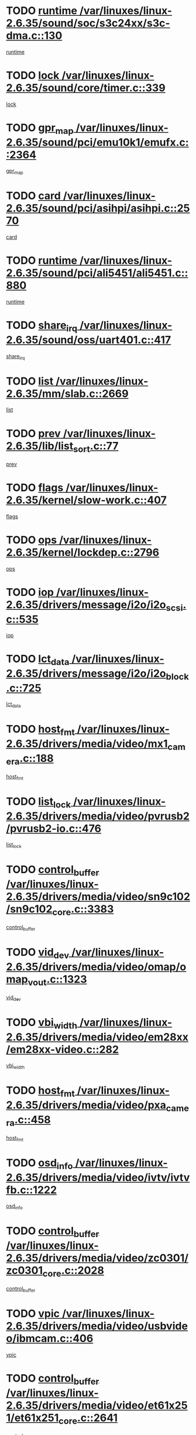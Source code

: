 * TODO [[view:/var/linuxes/linux-2.6.35/sound/soc/s3c24xx/s3c-dma.c::face=ovl-face1::linb=130::colb=5::cole=14][runtime /var/linuxes/linux-2.6.35/sound/soc/s3c24xx/s3c-dma.c::130]]
[[view:/var/linuxes/linux-2.6.35/sound/soc/s3c24xx/s3c-dma.c::face=ovl-face2::linb=128::colb=8::cole=17][runtime]]
* TODO [[view:/var/linuxes/linux-2.6.35/sound/core/timer.c::face=ovl-face1::linb=339::colb=6::cole=11][lock /var/linuxes/linux-2.6.35/sound/core/timer.c::339]]
[[view:/var/linuxes/linux-2.6.35/sound/core/timer.c::face=ovl-face2::linb=336::colb=19::cole=24][lock]]
* TODO [[view:/var/linuxes/linux-2.6.35/sound/pci/emu10k1/emufx.c::face=ovl-face1::linb=2364::colb=5::cole=10][gpr_map /var/linuxes/linux-2.6.35/sound/pci/emu10k1/emufx.c::2364]]
[[view:/var/linuxes/linux-2.6.35/sound/pci/emu10k1/emufx.c::face=ovl-face2::linb=1815::colb=6::cole=11][gpr_map]]
* TODO [[view:/var/linuxes/linux-2.6.35/sound/pci/asihpi/asihpi.c::face=ovl-face1::linb=2570::colb=17::cole=23][card /var/linuxes/linux-2.6.35/sound/pci/asihpi/asihpi.c::2570]]
[[view:/var/linuxes/linux-2.6.35/sound/pci/asihpi/asihpi.c::face=ovl-face2::linb=2564::colb=25::cole=31][card]]
* TODO [[view:/var/linuxes/linux-2.6.35/sound/pci/ali5451/ali5451.c::face=ovl-face1::linb=880::colb=20::cole=37][runtime /var/linuxes/linux-2.6.35/sound/pci/ali5451/ali5451.c::880]]
[[view:/var/linuxes/linux-2.6.35/sound/pci/ali5451/ali5451.c::face=ovl-face2::linb=875::colb=11::cole=28][runtime]]
* TODO [[view:/var/linuxes/linux-2.6.35/sound/oss/uart401.c::face=ovl-face1::linb=417::colb=5::cole=9][share_irq /var/linuxes/linux-2.6.35/sound/oss/uart401.c::417]]
[[view:/var/linuxes/linux-2.6.35/sound/oss/uart401.c::face=ovl-face2::linb=415::colb=6::cole=10][share_irq]]
* TODO [[view:/var/linuxes/linux-2.6.35/mm/slab.c::face=ovl-face1::linb=2669::colb=7::cole=12][list /var/linuxes/linux-2.6.35/mm/slab.c::2669]]
[[view:/var/linuxes/linux-2.6.35/mm/slab.c::face=ovl-face2::linb=2667::colb=22::cole=27][list]]
* TODO [[view:/var/linuxes/linux-2.6.35/lib/list_sort.c::face=ovl-face1::linb=77::colb=10::cole=20][prev /var/linuxes/linux-2.6.35/lib/list_sort.c::77]]
[[view:/var/linuxes/linux-2.6.35/lib/list_sort.c::face=ovl-face2::linb=75::colb=2::cole=12][prev]]
* TODO [[view:/var/linuxes/linux-2.6.35/kernel/slow-work.c::face=ovl-face1::linb=407::colb=9::cole=13][flags /var/linuxes/linux-2.6.35/kernel/slow-work.c::407]]
[[view:/var/linuxes/linux-2.6.35/kernel/slow-work.c::face=ovl-face2::linb=403::colb=37::cole=41][flags]]
* TODO [[view:/var/linuxes/linux-2.6.35/kernel/lockdep.c::face=ovl-face1::linb=2796::colb=26::cole=31][ops /var/linuxes/linux-2.6.35/kernel/lockdep.c::2796]]
[[view:/var/linuxes/linux-2.6.35/kernel/lockdep.c::face=ovl-face2::linb=2763::colb=25::cole=30][ops]]
* TODO [[view:/var/linuxes/linux-2.6.35/drivers/message/i2o/i2o_scsi.c::face=ovl-face1::linb=535::colb=15::cole=22][iop /var/linuxes/linux-2.6.35/drivers/message/i2o/i2o_scsi.c::535]]
[[view:/var/linuxes/linux-2.6.35/drivers/message/i2o/i2o_scsi.c::face=ovl-face2::linb=531::colb=5::cole=12][iop]]
* TODO [[view:/var/linuxes/linux-2.6.35/drivers/message/i2o/i2o_block.c::face=ovl-face1::linb=725::colb=15::cole=27][lct_data /var/linuxes/linux-2.6.35/drivers/message/i2o/i2o_block.c::725]]
[[view:/var/linuxes/linux-2.6.35/drivers/message/i2o/i2o_block.c::face=ovl-face2::linb=715::colb=11::cole=23][lct_data]]
* TODO [[view:/var/linuxes/linux-2.6.35/drivers/media/video/mx1_camera.c::face=ovl-face1::linb=188::colb=16::cole=32][host_fmt /var/linuxes/linux-2.6.35/drivers/media/video/mx1_camera.c::188]]
[[view:/var/linuxes/linux-2.6.35/drivers/media/video/mx1_camera.c::face=ovl-face2::linb=177::colb=6::cole=22][host_fmt]]
* TODO [[view:/var/linuxes/linux-2.6.35/drivers/media/video/pvrusb2/pvrusb2-io.c::face=ovl-face1::linb=476::colb=5::cole=7][list_lock /var/linuxes/linux-2.6.35/drivers/media/video/pvrusb2/pvrusb2-io.c::476]]
[[view:/var/linuxes/linux-2.6.35/drivers/media/video/pvrusb2/pvrusb2-io.c::face=ovl-face2::linb=474::colb=25::cole=27][list_lock]]
* TODO [[view:/var/linuxes/linux-2.6.35/drivers/media/video/sn9c102/sn9c102_core.c::face=ovl-face1::linb=3383::colb=5::cole=8][control_buffer /var/linuxes/linux-2.6.35/drivers/media/video/sn9c102/sn9c102_core.c::3383]]
[[view:/var/linuxes/linux-2.6.35/drivers/media/video/sn9c102/sn9c102_core.c::face=ovl-face2::linb=3264::colb=7::cole=10][control_buffer]]
* TODO [[view:/var/linuxes/linux-2.6.35/drivers/media/video/omap/omap_vout.c::face=ovl-face1::linb=1323::colb=5::cole=9][vid_dev /var/linuxes/linux-2.6.35/drivers/media/video/omap/omap_vout.c::1323]]
[[view:/var/linuxes/linux-2.6.35/drivers/media/video/omap/omap_vout.c::face=ovl-face2::linb=1321::colb=21::cole=25][vid_dev]]
* TODO [[view:/var/linuxes/linux-2.6.35/drivers/media/video/em28xx/em28xx-video.c::face=ovl-face1::linb=282::colb=5::cole=8][vbi_width /var/linuxes/linux-2.6.35/drivers/media/video/em28xx/em28xx-video.c::282]]
[[view:/var/linuxes/linux-2.6.35/drivers/media/video/em28xx/em28xx-video.c::face=ovl-face2::linb=280::colb=20::cole=23][vbi_width]]
* TODO [[view:/var/linuxes/linux-2.6.35/drivers/media/video/pxa_camera.c::face=ovl-face1::linb=458::colb=16::cole=32][host_fmt /var/linuxes/linux-2.6.35/drivers/media/video/pxa_camera.c::458]]
[[view:/var/linuxes/linux-2.6.35/drivers/media/video/pxa_camera.c::face=ovl-face2::linb=439::colb=6::cole=22][host_fmt]]
* TODO [[view:/var/linuxes/linux-2.6.35/drivers/media/video/ivtv/ivtvfb.c::face=ovl-face1::linb=1222::colb=5::cole=8][osd_info /var/linuxes/linux-2.6.35/drivers/media/video/ivtv/ivtvfb.c::1222]]
[[view:/var/linuxes/linux-2.6.35/drivers/media/video/ivtv/ivtvfb.c::face=ovl-face2::linb=1220::colb=23::cole=26][osd_info]]
* TODO [[view:/var/linuxes/linux-2.6.35/drivers/media/video/zc0301/zc0301_core.c::face=ovl-face1::linb=2028::colb=5::cole=8][control_buffer /var/linuxes/linux-2.6.35/drivers/media/video/zc0301/zc0301_core.c::2028]]
[[view:/var/linuxes/linux-2.6.35/drivers/media/video/zc0301/zc0301_core.c::face=ovl-face2::linb=1957::colb=7::cole=10][control_buffer]]
* TODO [[view:/var/linuxes/linux-2.6.35/drivers/media/video/usbvideo/ibmcam.c::face=ovl-face1::linb=406::colb=8::cole=11][vpic /var/linuxes/linux-2.6.35/drivers/media/video/usbvideo/ibmcam.c::406]]
[[view:/var/linuxes/linux-2.6.35/drivers/media/video/usbvideo/ibmcam.c::face=ovl-face2::linb=399::colb=24::cole=27][vpic]]
* TODO [[view:/var/linuxes/linux-2.6.35/drivers/media/video/et61x251/et61x251_core.c::face=ovl-face1::linb=2641::colb=5::cole=8][control_buffer /var/linuxes/linux-2.6.35/drivers/media/video/et61x251/et61x251_core.c::2641]]
[[view:/var/linuxes/linux-2.6.35/drivers/media/video/et61x251/et61x251_core.c::face=ovl-face2::linb=2556::colb=7::cole=10][control_buffer]]
* TODO [[view:/var/linuxes/linux-2.6.35/drivers/media/video/sh_mobile_ceu_camera.c::face=ovl-face1::linb=368::colb=16::cole=32][host_fmt /var/linuxes/linux-2.6.35/drivers/media/video/sh_mobile_ceu_camera.c::368]]
[[view:/var/linuxes/linux-2.6.35/drivers/media/video/sh_mobile_ceu_camera.c::face=ovl-face2::linb=346::colb=6::cole=22][host_fmt]]
* TODO [[view:/var/linuxes/linux-2.6.35/drivers/media/dvb/frontends/stv0900_core.c::face=ovl-face1::linb=306::colb=5::cole=9][quartz /var/linuxes/linux-2.6.35/drivers/media/dvb/frontends/stv0900_core.c::306]]
[[view:/var/linuxes/linux-2.6.35/drivers/media/dvb/frontends/stv0900_core.c::face=ovl-face2::linb=304::colb=3::cole=7][quartz]]
* TODO [[view:/var/linuxes/linux-2.6.35/drivers/media/dvb/frontends/stv0900_core.c::face=ovl-face1::linb=1403::colb=5::cole=20][errs /var/linuxes/linux-2.6.35/drivers/media/dvb/frontends/stv0900_core.c::1403]]
[[view:/var/linuxes/linux-2.6.35/drivers/media/dvb/frontends/stv0900_core.c::face=ovl-face2::linb=1399::colb=2::cole=17][errs]]
* TODO [[view:/var/linuxes/linux-2.6.35/drivers/media/dvb/dvb-usb/anysee.c::face=ovl-face1::linb=482::colb=5::cole=6][udev /var/linuxes/linux-2.6.35/drivers/media/dvb/dvb-usb/anysee.c::482]]
[[view:/var/linuxes/linux-2.6.35/drivers/media/dvb/dvb-usb/anysee.c::face=ovl-face2::linb=477::colb=25::cole=26][udev]]
* TODO [[view:/var/linuxes/linux-2.6.35/drivers/media/dvb/dvb-usb/opera1.c::face=ovl-face1::linb=486::colb=5::cole=7][size /var/linuxes/linux-2.6.35/drivers/media/dvb/dvb-usb/opera1.c::486]]
[[view:/var/linuxes/linux-2.6.35/drivers/media/dvb/dvb-usb/opera1.c::face=ovl-face2::linb=452::colb=14::cole=16][size]]
* TODO [[view:/var/linuxes/linux-2.6.35/drivers/s390/char/tape_core.c::face=ovl-face1::linb=1111::colb=4::cole=11][status /var/linuxes/linux-2.6.35/drivers/s390/char/tape_core.c::1111]]
[[view:/var/linuxes/linux-2.6.35/drivers/s390/char/tape_core.c::face=ovl-face2::linb=1102::colb=6::cole=13][status]]
* TODO [[view:/var/linuxes/linux-2.6.35/drivers/s390/net/lcs.c::face=ovl-face1::linb=1610::colb=30::cole=45][count /var/linuxes/linux-2.6.35/drivers/s390/net/lcs.c::1610]]
[[view:/var/linuxes/linux-2.6.35/drivers/s390/net/lcs.c::face=ovl-face2::linb=1600::colb=18::cole=33][count]]
* TODO [[view:/var/linuxes/linux-2.6.35/drivers/s390/net/lcs.c::face=ovl-face1::linb=1780::colb=7::cole=16][name /var/linuxes/linux-2.6.35/drivers/s390/net/lcs.c::1780]]
[[view:/var/linuxes/linux-2.6.35/drivers/s390/net/lcs.c::face=ovl-face2::linb=1779::colb=7::cole=16][name]]
* TODO [[view:/var/linuxes/linux-2.6.35/drivers/mmc/host/omap.c::face=ovl-face1::linb=265::colb=8::cole=12][host /var/linuxes/linux-2.6.35/drivers/mmc/host/omap.c::265]]
[[view:/var/linuxes/linux-2.6.35/drivers/mmc/host/omap.c::face=ovl-face2::linb=261::colb=30::cole=34][host]]
* TODO [[view:/var/linuxes/linux-2.6.35/drivers/mmc/host/imxmmc.c::face=ovl-face1::linb=486::colb=8::cole=17][data /var/linuxes/linux-2.6.35/drivers/mmc/host/imxmmc.c::486]]
[[view:/var/linuxes/linux-2.6.35/drivers/mmc/host/imxmmc.c::face=ovl-face2::linb=476::colb=6::cole=15][data]]
* TODO [[view:/var/linuxes/linux-2.6.35/drivers/mmc/host/omap_hsmmc.c::face=ovl-face1::linb=1047::colb=7::cole=16][opcode /var/linuxes/linux-2.6.35/drivers/mmc/host/omap_hsmmc.c::1047]]
[[view:/var/linuxes/linux-2.6.35/drivers/mmc/host/omap_hsmmc.c::face=ovl-face2::linb=1046::colb=33::cole=42][opcode]]
* TODO [[view:/var/linuxes/linux-2.6.35/drivers/mmc/host/davinci_mmc.c::face=ovl-face1::linb=1221::colb=5::cole=10][nr_sg /var/linuxes/linux-2.6.35/drivers/mmc/host/davinci_mmc.c::1221]]
[[view:/var/linuxes/linux-2.6.35/drivers/mmc/host/davinci_mmc.c::face=ovl-face2::linb=1205::colb=5::cole=10][nr_sg]]
* TODO [[view:/var/linuxes/linux-2.6.35/drivers/mmc/host/davinci_mmc.c::face=ovl-face1::linb=1232::colb=5::cole=10][version /var/linuxes/linux-2.6.35/drivers/mmc/host/davinci_mmc.c::1232]]
[[view:/var/linuxes/linux-2.6.35/drivers/mmc/host/davinci_mmc.c::face=ovl-face2::linb=1227::colb=17::cole=22][version]]
* TODO [[view:/var/linuxes/linux-2.6.35/drivers/video/aty/atyfb_base.c::face=ovl-face1::linb=1348::colb=5::cole=17][set_pll /var/linuxes/linux-2.6.35/drivers/video/aty/atyfb_base.c::1348]]
[[view:/var/linuxes/linux-2.6.35/drivers/video/aty/atyfb_base.c::face=ovl-face2::linb=1345::colb=1::cole=13][set_pll]]
* TODO [[view:/var/linuxes/linux-2.6.35/drivers/video/matrox/matroxfb_base.c::face=ovl-face1::linb=1971::colb=8::cole=11][node /var/linuxes/linux-2.6.35/drivers/video/matrox/matroxfb_base.c::1971]]
[[view:/var/linuxes/linux-2.6.35/drivers/video/matrox/matroxfb_base.c::face=ovl-face2::linb=1963::colb=11::cole=14][node]]
* TODO [[view:/var/linuxes/linux-2.6.35/drivers/video/epson1355fb.c::face=ovl-face1::linb=593::colb=5::cole=9][par /var/linuxes/linux-2.6.35/drivers/video/epson1355fb.c::593]]
[[view:/var/linuxes/linux-2.6.35/drivers/video/epson1355fb.c::face=ovl-face2::linb=584::colb=29::cole=33][par]]
* TODO [[view:/var/linuxes/linux-2.6.35/drivers/video/geode/gx1fb_core.c::face=ovl-face1::linb=377::colb=5::cole=9][screen_base /var/linuxes/linux-2.6.35/drivers/video/geode/gx1fb_core.c::377]]
[[view:/var/linuxes/linux-2.6.35/drivers/video/geode/gx1fb_core.c::face=ovl-face2::linb=364::colb=5::cole=9][screen_base]]
* TODO [[view:/var/linuxes/linux-2.6.35/drivers/video/geode/lxfb_core.c::face=ovl-face1::linb=585::colb=5::cole=9][screen_base /var/linuxes/linux-2.6.35/drivers/video/geode/lxfb_core.c::585]]
[[view:/var/linuxes/linux-2.6.35/drivers/video/geode/lxfb_core.c::face=ovl-face2::linb=568::colb=5::cole=9][screen_base]]
* TODO [[view:/var/linuxes/linux-2.6.35/drivers/video/geode/gxfb_core.c::face=ovl-face1::linb=451::colb=5::cole=9][screen_base /var/linuxes/linux-2.6.35/drivers/video/geode/gxfb_core.c::451]]
[[view:/var/linuxes/linux-2.6.35/drivers/video/geode/gxfb_core.c::face=ovl-face2::linb=434::colb=5::cole=9][screen_base]]
* TODO [[view:/var/linuxes/linux-2.6.35/drivers/spi/orion_spi.c::face=ovl-face1::linb=407::colb=7::cole=8][len /var/linuxes/linux-2.6.35/drivers/spi/orion_spi.c::407]]
[[view:/var/linuxes/linux-2.6.35/drivers/spi/orion_spi.c::face=ovl-face2::linb=400::colb=48::cole=49][len]]
* TODO [[view:/var/linuxes/linux-2.6.35/drivers/spi/orion_spi.c::face=ovl-face1::linb=407::colb=7::cole=8][rx_buf /var/linuxes/linux-2.6.35/drivers/spi/orion_spi.c::407]]
[[view:/var/linuxes/linux-2.6.35/drivers/spi/orion_spi.c::face=ovl-face2::linb=400::colb=27::cole=28][rx_buf]]
* TODO [[view:/var/linuxes/linux-2.6.35/drivers/spi/orion_spi.c::face=ovl-face1::linb=407::colb=7::cole=8][tx_buf /var/linuxes/linux-2.6.35/drivers/spi/orion_spi.c::407]]
[[view:/var/linuxes/linux-2.6.35/drivers/spi/orion_spi.c::face=ovl-face2::linb=400::colb=6::cole=7][tx_buf]]
* TODO [[view:/var/linuxes/linux-2.6.35/drivers/rtc/rtc-m48t59.c::face=ovl-face1::linb=509::colb=5::cole=11][ioaddr /var/linuxes/linux-2.6.35/drivers/rtc/rtc-m48t59.c::509]]
[[view:/var/linuxes/linux-2.6.35/drivers/rtc/rtc-m48t59.c::face=ovl-face2::linb=507::colb=5::cole=11][ioaddr]]
* TODO [[view:/var/linuxes/linux-2.6.35/drivers/hwmon/w83792d.c::face=ovl-face1::linb=927::colb=5::cole=18][addr /var/linuxes/linux-2.6.35/drivers/hwmon/w83792d.c::927]]
[[view:/var/linuxes/linux-2.6.35/drivers/hwmon/w83792d.c::face=ovl-face2::linb=914::colb=29::cole=42][addr]]
* TODO [[view:/var/linuxes/linux-2.6.35/drivers/hwmon/w83791d.c::face=ovl-face1::linb=1253::colb=5::cole=18][addr /var/linuxes/linux-2.6.35/drivers/hwmon/w83791d.c::1253]]
[[view:/var/linuxes/linux-2.6.35/drivers/hwmon/w83791d.c::face=ovl-face2::linb=1240::colb=4::cole=17][addr]]
* TODO [[view:/var/linuxes/linux-2.6.35/drivers/hwmon/w83793.c::face=ovl-face1::linb=1556::colb=5::cole=18][addr /var/linuxes/linux-2.6.35/drivers/hwmon/w83793.c::1556]]
[[view:/var/linuxes/linux-2.6.35/drivers/hwmon/w83793.c::face=ovl-face2::linb=1543::colb=30::cole=43][addr]]
* TODO [[view:/var/linuxes/linux-2.6.35/drivers/base/core.c::face=ovl-face1::linb=1752::colb=7::cole=17][kobj /var/linuxes/linux-2.6.35/drivers/base/core.c::1752]]
[[view:/var/linuxes/linux-2.6.35/drivers/base/core.c::face=ovl-face2::linb=1748::colb=33::cole=43][kobj]]
* TODO [[view:/var/linuxes/linux-2.6.35/drivers/mtd/maps/integrator-flash.c::face=ovl-face1::linb=119::colb=5::cole=16][owner /var/linuxes/linux-2.6.35/drivers/mtd/maps/integrator-flash.c::119]]
[[view:/var/linuxes/linux-2.6.35/drivers/mtd/maps/integrator-flash.c::face=ovl-face2::linb=113::colb=1::cole=12][owner]]
* TODO [[view:/var/linuxes/linux-2.6.35/drivers/char/amiserial.c::face=ovl-face1::linb=603::colb=5::cole=14][termios /var/linuxes/linux-2.6.35/drivers/char/amiserial.c::603]]
[[view:/var/linuxes/linux-2.6.35/drivers/char/amiserial.c::face=ovl-face2::linb=599::colb=5::cole=14][termios]]
* TODO [[view:/var/linuxes/linux-2.6.35/drivers/char/mxser.c::face=ovl-face1::linb=2196::colb=38::cole=41][index /var/linuxes/linux-2.6.35/drivers/char/mxser.c::2196]]
[[view:/var/linuxes/linux-2.6.35/drivers/char/mxser.c::face=ovl-face2::linb=2190::colb=17::cole=20][index]]
* TODO [[view:/var/linuxes/linux-2.6.35/drivers/char/serial167.c::face=ovl-face1::linb=1021::colb=5::cole=14][termios /var/linuxes/linux-2.6.35/drivers/char/serial167.c::1021]]
[[view:/var/linuxes/linux-2.6.35/drivers/char/serial167.c::face=ovl-face2::linb=800::colb=9::cole=18][termios]]
* TODO [[view:/var/linuxes/linux-2.6.35/drivers/char/pcmcia/synclink_cs.c::face=ovl-face1::linb=1088::colb=8::cole=11][hw_stopped /var/linuxes/linux-2.6.35/drivers/char/pcmcia/synclink_cs.c::1088]]
[[view:/var/linuxes/linux-2.6.35/drivers/char/pcmcia/synclink_cs.c::face=ovl-face2::linb=1084::colb=6::cole=9][hw_stopped]]
* TODO [[view:/var/linuxes/linux-2.6.35/drivers/char/pcmcia/synclink_cs.c::face=ovl-face1::linb=1098::colb=8::cole=11][hw_stopped /var/linuxes/linux-2.6.35/drivers/char/pcmcia/synclink_cs.c::1098]]
[[view:/var/linuxes/linux-2.6.35/drivers/char/pcmcia/synclink_cs.c::face=ovl-face2::linb=1084::colb=6::cole=9][hw_stopped]]
* TODO [[view:/var/linuxes/linux-2.6.35/drivers/char/vme_scc.c::face=ovl-face1::linb=643::colb=5::cole=22][hw_stopped /var/linuxes/linux-2.6.35/drivers/char/vme_scc.c::643]]
[[view:/var/linuxes/linux-2.6.35/drivers/char/vme_scc.c::face=ovl-face2::linb=637::colb=5::cole=22][hw_stopped]]
* TODO [[view:/var/linuxes/linux-2.6.35/drivers/char/vme_scc.c::face=ovl-face1::linb=643::colb=5::cole=22][stopped /var/linuxes/linux-2.6.35/drivers/char/vme_scc.c::643]]
[[view:/var/linuxes/linux-2.6.35/drivers/char/vme_scc.c::face=ovl-face2::linb=636::colb=33::cole=50][stopped]]
* TODO [[view:/var/linuxes/linux-2.6.35/drivers/char/ser_a2232.c::face=ovl-face1::linb=596::colb=56::cole=73][hw_stopped /var/linuxes/linux-2.6.35/drivers/char/ser_a2232.c::596]]
[[view:/var/linuxes/linux-2.6.35/drivers/char/ser_a2232.c::face=ovl-face2::linb=582::colb=7::cole=24][hw_stopped]]
* TODO [[view:/var/linuxes/linux-2.6.35/drivers/char/ser_a2232.c::face=ovl-face1::linb=596::colb=56::cole=73][stopped /var/linuxes/linux-2.6.35/drivers/char/ser_a2232.c::596]]
[[view:/var/linuxes/linux-2.6.35/drivers/char/ser_a2232.c::face=ovl-face2::linb=581::colb=7::cole=24][stopped]]
* TODO [[view:/var/linuxes/linux-2.6.35/drivers/char/ip2/ip2main.c::face=ovl-face1::linb=1649::colb=7::cole=10][closing /var/linuxes/linux-2.6.35/drivers/char/ip2/ip2main.c::1649]]
[[view:/var/linuxes/linux-2.6.35/drivers/char/ip2/ip2main.c::face=ovl-face2::linb=1629::colb=1::cole=4][closing]]
* TODO [[view:/var/linuxes/linux-2.6.35/drivers/hid/hid-debug.c::face=ovl-face1::linb=968::colb=9::cole=19][debug_wait /var/linuxes/linux-2.6.35/drivers/hid/hid-debug.c::968]]
[[view:/var/linuxes/linux-2.6.35/drivers/hid/hid-debug.c::face=ovl-face2::linb=955::colb=19::cole=29][debug_wait]]
* TODO [[view:/var/linuxes/linux-2.6.35/drivers/hid/hid-roccat.c::face=ovl-face1::linb=167::colb=6::cole=12][readers_lock /var/linuxes/linux-2.6.35/drivers/hid/hid-roccat.c::167]]
[[view:/var/linuxes/linux-2.6.35/drivers/hid/hid-roccat.c::face=ovl-face2::linb=165::colb=13::cole=19][readers_lock]]
* TODO [[view:/var/linuxes/linux-2.6.35/drivers/scsi/mvsas/mv_sas.c::face=ovl-face1::linb=1386::colb=5::cole=12][mvi_info /var/linuxes/linux-2.6.35/drivers/scsi/mvsas/mv_sas.c::1386]]
[[view:/var/linuxes/linux-2.6.35/drivers/scsi/mvsas/mv_sas.c::face=ovl-face2::linb=1382::colb=24::cole=31][mvi_info]]
* TODO [[view:/var/linuxes/linux-2.6.35/drivers/scsi/mvsas/mv_sas.c::face=ovl-face1::linb=1648::colb=6::cole=13][mvi_info /var/linuxes/linux-2.6.35/drivers/scsi/mvsas/mv_sas.c::1648]]
[[view:/var/linuxes/linux-2.6.35/drivers/scsi/mvsas/mv_sas.c::face=ovl-face2::linb=1643::colb=24::cole=31][mvi_info]]
* TODO [[view:/var/linuxes/linux-2.6.35/drivers/scsi/mvsas/mv_sas.c::face=ovl-face1::linb=1703::colb=7::cole=14][dev_status /var/linuxes/linux-2.6.35/drivers/scsi/mvsas/mv_sas.c::1703]]
[[view:/var/linuxes/linux-2.6.35/drivers/scsi/mvsas/mv_sas.c::face=ovl-face2::linb=1660::colb=1::cole=8][dev_status]]
* TODO [[view:/var/linuxes/linux-2.6.35/drivers/scsi/scsi_lib.c::face=ovl-face1::linb=2013::colb=6::cole=11][sense_key /var/linuxes/linux-2.6.35/drivers/scsi/scsi_lib.c::2013]]
[[view:/var/linuxes/linux-2.6.35/drivers/scsi/scsi_lib.c::face=ovl-face2::linb=2011::colb=3::cole=8][sense_key]]
* TODO [[view:/var/linuxes/linux-2.6.35/drivers/scsi/aacraid/commsup.c::face=ovl-face1::linb=1867::colb=5::cole=16][queue /var/linuxes/linux-2.6.35/drivers/scsi/aacraid/commsup.c::1867]]
[[view:/var/linuxes/linux-2.6.35/drivers/scsi/aacraid/commsup.c::face=ovl-face2::linb=1592::colb=17::cole=28][queue]]
* TODO [[view:/var/linuxes/linux-2.6.35/drivers/scsi/aacraid/commsup.c::face=ovl-face1::linb=1797::colb=15::cole=26][queue /var/linuxes/linux-2.6.35/drivers/scsi/aacraid/commsup.c::1797]]
[[view:/var/linuxes/linux-2.6.35/drivers/scsi/aacraid/commsup.c::face=ovl-face2::linb=1785::colb=25::cole=36][queue]]
* TODO [[view:/var/linuxes/linux-2.6.35/drivers/scsi/aacraid/commsup.c::face=ovl-face1::linb=1807::colb=16::cole=27][queue /var/linuxes/linux-2.6.35/drivers/scsi/aacraid/commsup.c::1807]]
[[view:/var/linuxes/linux-2.6.35/drivers/scsi/aacraid/commsup.c::face=ovl-face2::linb=1785::colb=25::cole=36][queue]]
* TODO [[view:/var/linuxes/linux-2.6.35/drivers/scsi/aacraid/commsup.c::face=ovl-face1::linb=860::colb=8::cole=11][maximum_num_containers /var/linuxes/linux-2.6.35/drivers/scsi/aacraid/commsup.c::860]]
[[view:/var/linuxes/linux-2.6.35/drivers/scsi/aacraid/commsup.c::face=ovl-face2::linb=850::colb=20::cole=23][maximum_num_containers]]
* TODO [[view:/var/linuxes/linux-2.6.35/drivers/scsi/aacraid/aachba.c::face=ovl-face1::linb=1563::colb=8::cole=14][dev /var/linuxes/linux-2.6.35/drivers/scsi/aacraid/aachba.c::1563]]
[[view:/var/linuxes/linux-2.6.35/drivers/scsi/aacraid/aachba.c::face=ovl-face2::linb=1525::colb=7::cole=13][dev]]
* TODO [[view:/var/linuxes/linux-2.6.35/drivers/scsi/eata_pio.c::face=ovl-face1::linb=504::colb=6::cole=8][serial_number /var/linuxes/linux-2.6.35/drivers/scsi/eata_pio.c::504]]
[[view:/var/linuxes/linux-2.6.35/drivers/scsi/eata_pio.c::face=ovl-face2::linb=502::colb=73::cole=75][serial_number]]
* TODO [[view:/var/linuxes/linux-2.6.35/drivers/scsi/initio.c::face=ovl-face1::linb=2820::colb=9::cole=13][result /var/linuxes/linux-2.6.35/drivers/scsi/initio.c::2820]]
[[view:/var/linuxes/linux-2.6.35/drivers/scsi/initio.c::face=ovl-face2::linb=2819::colb=1::cole=5][result]]
* TODO [[view:/var/linuxes/linux-2.6.35/drivers/scsi/arm/acornscsi.c::face=ovl-face1::linb=2251::colb=29::cole=40][device /var/linuxes/linux-2.6.35/drivers/scsi/arm/acornscsi.c::2251]]
[[view:/var/linuxes/linux-2.6.35/drivers/scsi/arm/acornscsi.c::face=ovl-face2::linb=2206::colb=12::cole=23][device]]
* TODO [[view:/var/linuxes/linux-2.6.35/drivers/scsi/fd_mcs.c::face=ovl-face1::linb=1242::colb=5::cole=10][device /var/linuxes/linux-2.6.35/drivers/scsi/fd_mcs.c::1242]]
[[view:/var/linuxes/linux-2.6.35/drivers/scsi/fd_mcs.c::face=ovl-face2::linb=1234::colb=27::cole=32][device]]
* TODO [[view:/var/linuxes/linux-2.6.35/drivers/scsi/fd_mcs.c::face=ovl-face1::linb=1133::colb=6::cole=11][host /var/linuxes/linux-2.6.35/drivers/scsi/fd_mcs.c::1133]]
[[view:/var/linuxes/linux-2.6.35/drivers/scsi/fd_mcs.c::face=ovl-face2::linb=1131::colb=27::cole=32][host]]
* TODO [[view:/var/linuxes/linux-2.6.35/drivers/scsi/libiscsi.c::face=ovl-face1::linb=2232::colb=7::cole=11][state /var/linuxes/linux-2.6.35/drivers/scsi/libiscsi.c::2232]]
[[view:/var/linuxes/linux-2.6.35/drivers/scsi/libiscsi.c::face=ovl-face2::linb=2163::colb=5::cole=9][state]]
* TODO [[view:/var/linuxes/linux-2.6.35/drivers/scsi/lpfc/lpfc_scsi.c::face=ovl-face1::linb=2324::colb=5::cole=16][host /var/linuxes/linux-2.6.35/drivers/scsi/lpfc/lpfc_scsi.c::2324]]
[[view:/var/linuxes/linux-2.6.35/drivers/scsi/lpfc/lpfc_scsi.c::face=ovl-face2::linb=2302::colb=27::cole=38][host]]
* TODO [[view:/var/linuxes/linux-2.6.35/drivers/scsi/lpfc/lpfc_scsi.c::face=ovl-face1::linb=2325::colb=5::cole=16][host /var/linuxes/linux-2.6.35/drivers/scsi/lpfc/lpfc_scsi.c::2325]]
[[view:/var/linuxes/linux-2.6.35/drivers/scsi/lpfc/lpfc_scsi.c::face=ovl-face2::linb=2302::colb=27::cole=38][host]]
* TODO [[view:/var/linuxes/linux-2.6.35/drivers/scsi/bfa/bfa_fcxp.c::face=ovl-face1::linb=633::colb=12::cole=16][fcxp_mod /var/linuxes/linux-2.6.35/drivers/scsi/bfa/bfa_fcxp.c::633]]
[[view:/var/linuxes/linux-2.6.35/drivers/scsi/bfa/bfa_fcxp.c::face=ovl-face2::linb=631::colb=30::cole=34][fcxp_mod]]
* TODO [[view:/var/linuxes/linux-2.6.35/drivers/atm/he.c::face=ovl-face1::linb=1940::colb=7::cole=15][vci /var/linuxes/linux-2.6.35/drivers/atm/he.c::1940]]
[[view:/var/linuxes/linux-2.6.35/drivers/atm/he.c::face=ovl-face2::linb=1939::colb=36::cole=44][vci]]
* TODO [[view:/var/linuxes/linux-2.6.35/drivers/atm/he.c::face=ovl-face1::linb=1940::colb=7::cole=15][vpi /var/linuxes/linux-2.6.35/drivers/atm/he.c::1940]]
[[view:/var/linuxes/linux-2.6.35/drivers/atm/he.c::face=ovl-face2::linb=1939::colb=21::cole=29][vpi]]
* TODO [[view:/var/linuxes/linux-2.6.35/drivers/isdn/hisax/l3dss1.c::face=ovl-face1::linb=2216::colb=15::cole=17][prot /var/linuxes/linux-2.6.35/drivers/isdn/hisax/l3dss1.c::2216]]
[[view:/var/linuxes/linux-2.6.35/drivers/isdn/hisax/l3dss1.c::face=ovl-face2::linb=2212::colb=7::cole=9][prot]]
* TODO [[view:/var/linuxes/linux-2.6.35/drivers/isdn/hisax/l3dss1.c::face=ovl-face1::linb=2221::colb=11::cole=13][prot /var/linuxes/linux-2.6.35/drivers/isdn/hisax/l3dss1.c::2221]]
[[view:/var/linuxes/linux-2.6.35/drivers/isdn/hisax/l3dss1.c::face=ovl-face2::linb=2212::colb=7::cole=9][prot]]
* TODO [[view:/var/linuxes/linux-2.6.35/drivers/isdn/hisax/hfc_usb.c::face=ovl-face1::linb=658::colb=8::cole=20][truesize /var/linuxes/linux-2.6.35/drivers/isdn/hisax/hfc_usb.c::658]]
[[view:/var/linuxes/linux-2.6.35/drivers/isdn/hisax/hfc_usb.c::face=ovl-face2::linb=656::colb=31::cole=43][truesize]]
* TODO [[view:/var/linuxes/linux-2.6.35/drivers/isdn/hisax/l3ni1.c::face=ovl-face1::linb=2072::colb=15::cole=17][prot /var/linuxes/linux-2.6.35/drivers/isdn/hisax/l3ni1.c::2072]]
[[view:/var/linuxes/linux-2.6.35/drivers/isdn/hisax/l3ni1.c::face=ovl-face2::linb=2068::colb=7::cole=9][prot]]
* TODO [[view:/var/linuxes/linux-2.6.35/drivers/isdn/hisax/l3ni1.c::face=ovl-face1::linb=2077::colb=11::cole=13][prot /var/linuxes/linux-2.6.35/drivers/isdn/hisax/l3ni1.c::2077]]
[[view:/var/linuxes/linux-2.6.35/drivers/isdn/hisax/l3ni1.c::face=ovl-face2::linb=2068::colb=7::cole=9][prot]]
* TODO [[view:/var/linuxes/linux-2.6.35/drivers/isdn/hardware/eicon/debug.c::face=ovl-face1::linb=1939::colb=12::cole=30][DivaSTraceLibraryStop /var/linuxes/linux-2.6.35/drivers/isdn/hardware/eicon/debug.c::1939]]
[[view:/var/linuxes/linux-2.6.35/drivers/isdn/hardware/eicon/debug.c::face=ovl-face2::linb=1935::colb=13::cole=31][DivaSTraceLibraryStop]]
* TODO [[view:/var/linuxes/linux-2.6.35/drivers/isdn/hardware/mISDN/mISDNisar.c::face=ovl-face1::linb=578::colb=7::cole=21][len /var/linuxes/linux-2.6.35/drivers/isdn/hardware/mISDN/mISDNisar.c::578]]
[[view:/var/linuxes/linux-2.6.35/drivers/isdn/hardware/mISDN/mISDNisar.c::face=ovl-face2::linb=546::colb=7::cole=21][len]]
* TODO [[view:/var/linuxes/linux-2.6.35/drivers/edac/i3200_edac.c::face=ovl-face1::linb=406::colb=5::cole=8][nr_csrows /var/linuxes/linux-2.6.35/drivers/edac/i3200_edac.c::406]]
[[view:/var/linuxes/linux-2.6.35/drivers/edac/i3200_edac.c::face=ovl-face2::linb=368::colb=17::cole=20][nr_csrows]]
* TODO [[view:/var/linuxes/linux-2.6.35/drivers/edac/i3000_edac.c::face=ovl-face1::linb=433::colb=5::cole=8][nr_csrows /var/linuxes/linux-2.6.35/drivers/edac/i3000_edac.c::433]]
[[view:/var/linuxes/linux-2.6.35/drivers/edac/i3000_edac.c::face=ovl-face2::linb=378::colb=35::cole=38][nr_csrows]]
* TODO [[view:/var/linuxes/linux-2.6.35/drivers/edac/x38_edac.c::face=ovl-face1::linb=405::colb=5::cole=8][nr_csrows /var/linuxes/linux-2.6.35/drivers/edac/x38_edac.c::405]]
[[view:/var/linuxes/linux-2.6.35/drivers/edac/x38_edac.c::face=ovl-face2::linb=367::colb=17::cole=20][nr_csrows]]
* TODO [[view:/var/linuxes/linux-2.6.35/drivers/input/touchscreen/tps6507x-ts.c::face=ovl-face1::linb=358::colb=6::cole=9][input_dev /var/linuxes/linux-2.6.35/drivers/input/touchscreen/tps6507x-ts.c::358]]
[[view:/var/linuxes/linux-2.6.35/drivers/input/touchscreen/tps6507x-ts.c::face=ovl-face2::linb=356::colb=31::cole=34][input_dev]]
* TODO [[view:/var/linuxes/linux-2.6.35/drivers/input/keyboard/twl4030_keypad.c::face=ovl-face1::linb=341::colb=6::cole=11][keymap_data /var/linuxes/linux-2.6.35/drivers/input/keyboard/twl4030_keypad.c::341]]
[[view:/var/linuxes/linux-2.6.35/drivers/input/keyboard/twl4030_keypad.c::face=ovl-face2::linb=335::colb=48::cole=53][keymap_data]]
* TODO [[view:/var/linuxes/linux-2.6.35/drivers/serial/jsm/jsm_tty.c::face=ovl-face1::linb=532::colb=6::cole=8][ch_bd /var/linuxes/linux-2.6.35/drivers/serial/jsm/jsm_tty.c::532]]
[[view:/var/linuxes/linux-2.6.35/drivers/serial/jsm/jsm_tty.c::face=ovl-face2::linb=530::colb=25::cole=27][ch_bd]]
* TODO [[view:/var/linuxes/linux-2.6.35/drivers/serial/jsm/jsm_tty.c::face=ovl-face1::linb=663::colb=6::cole=8][ch_bd /var/linuxes/linux-2.6.35/drivers/serial/jsm/jsm_tty.c::663]]
[[view:/var/linuxes/linux-2.6.35/drivers/serial/jsm/jsm_tty.c::face=ovl-face2::linb=662::colb=25::cole=27][ch_bd]]
* TODO [[view:/var/linuxes/linux-2.6.35/drivers/serial/ioc4_serial.c::face=ovl-face1::linb=2077::colb=9::cole=13][ip_hooks /var/linuxes/linux-2.6.35/drivers/serial/ioc4_serial.c::2077]]
[[view:/var/linuxes/linux-2.6.35/drivers/serial/ioc4_serial.c::face=ovl-face2::linb=2071::colb=23::cole=27][ip_hooks]]
* TODO [[view:/var/linuxes/linux-2.6.35/drivers/serial/crisv10.c::face=ovl-face1::linb=3153::colb=6::cole=9][driver_data /var/linuxes/linux-2.6.35/drivers/serial/crisv10.c::3153]]
[[view:/var/linuxes/linux-2.6.35/drivers/serial/crisv10.c::face=ovl-face2::linb=3148::colb=50::cole=53][driver_data]]
* TODO [[view:/var/linuxes/linux-2.6.35/drivers/serial/ioc3_serial.c::face=ovl-face1::linb=1127::colb=9::cole=13][ip_hooks /var/linuxes/linux-2.6.35/drivers/serial/ioc3_serial.c::1127]]
[[view:/var/linuxes/linux-2.6.35/drivers/serial/ioc3_serial.c::face=ovl-face2::linb=1121::colb=28::cole=32][ip_hooks]]
* TODO [[view:/var/linuxes/linux-2.6.35/drivers/serial/68328serial.c::face=ovl-face1::linb=738::colb=6::cole=9][name /var/linuxes/linux-2.6.35/drivers/serial/68328serial.c::738]]
[[view:/var/linuxes/linux-2.6.35/drivers/serial/68328serial.c::face=ovl-face2::linb=735::colb=33::cole=36][name]]
* TODO [[view:/var/linuxes/linux-2.6.35/drivers/serial/68360serial.c::face=ovl-face1::linb=1000::colb=6::cole=9][name /var/linuxes/linux-2.6.35/drivers/serial/68360serial.c::1000]]
[[view:/var/linuxes/linux-2.6.35/drivers/serial/68360serial.c::face=ovl-face2::linb=997::colb=33::cole=36][name]]
* TODO [[view:/var/linuxes/linux-2.6.35/drivers/serial/68360serial.c::face=ovl-face1::linb=1039::colb=6::cole=9][name /var/linuxes/linux-2.6.35/drivers/serial/68360serial.c::1039]]
[[view:/var/linuxes/linux-2.6.35/drivers/serial/68360serial.c::face=ovl-face2::linb=1036::colb=33::cole=36][name]]
* TODO [[view:/var/linuxes/linux-2.6.35/drivers/serial/68360serial.c::face=ovl-face1::linb=741::colb=5::cole=19][termios /var/linuxes/linux-2.6.35/drivers/serial/68360serial.c::741]]
[[view:/var/linuxes/linux-2.6.35/drivers/serial/68360serial.c::face=ovl-face2::linb=737::colb=5::cole=19][termios]]
* TODO [[view:/var/linuxes/linux-2.6.35/drivers/mfd/asic3.c::face=ovl-face1::linb=835::colb=5::cole=13][start /var/linuxes/linux-2.6.35/drivers/mfd/asic3.c::835]]
[[view:/var/linuxes/linux-2.6.35/drivers/mfd/asic3.c::face=ovl-face2::linb=818::colb=5::cole=13][start]]
* TODO [[view:/var/linuxes/linux-2.6.35/drivers/mfd/t7l66xb.c::face=ovl-face1::linb=375::colb=5::cole=10][irq_base /var/linuxes/linux-2.6.35/drivers/mfd/t7l66xb.c::375]]
[[view:/var/linuxes/linux-2.6.35/drivers/mfd/t7l66xb.c::face=ovl-face2::linb=342::colb=21::cole=26][irq_base]]
* TODO [[view:/var/linuxes/linux-2.6.35/drivers/ps3/ps3-vuart.c::face=ovl-face1::linb=1014::colb=9::cole=12][core /var/linuxes/linux-2.6.35/drivers/ps3/ps3-vuart.c::1014]]
[[view:/var/linuxes/linux-2.6.35/drivers/ps3/ps3-vuart.c::face=ovl-face2::linb=1012::colb=2::cole=5][core]]
* TODO [[view:/var/linuxes/linux-2.6.35/drivers/ps3/sys-manager-core.c::face=ovl-face1::linb=45::colb=23::cole=26][dev /var/linuxes/linux-2.6.35/drivers/ps3/sys-manager-core.c::45]]
[[view:/var/linuxes/linux-2.6.35/drivers/ps3/sys-manager-core.c::face=ovl-face2::linb=44::colb=9::cole=12][dev]]
* TODO [[view:/var/linuxes/linux-2.6.35/drivers/gpu/drm/i915/intel_overlay.c::face=ovl-face1::linb=740::colb=9::cole=16][dev /var/linuxes/linux-2.6.35/drivers/gpu/drm/i915/intel_overlay.c::740]]
[[view:/var/linuxes/linux-2.6.35/drivers/gpu/drm/i915/intel_overlay.c::face=ovl-face2::linb=736::colb=26::cole=33][dev]]
* TODO [[view:/var/linuxes/linux-2.6.35/drivers/gpu/drm/i915/intel_sdvo.c::face=ovl-face1::linb=2877::colb=5::cole=27][algo /var/linuxes/linux-2.6.35/drivers/gpu/drm/i915/intel_sdvo.c::2877]]
[[view:/var/linuxes/linux-2.6.35/drivers/gpu/drm/i915/intel_sdvo.c::face=ovl-face2::linb=2799::colb=41::cole=63][algo]]
* TODO [[view:/var/linuxes/linux-2.6.35/drivers/gpu/drm/nouveau/nouveau_sgdma.c::face=ovl-face1::linb=205::colb=6::cole=10][dev /var/linuxes/linux-2.6.35/drivers/gpu/drm/nouveau/nouveau_sgdma.c::205]]
[[view:/var/linuxes/linux-2.6.35/drivers/gpu/drm/nouveau/nouveau_sgdma.c::face=ovl-face2::linb=203::colb=11::cole=15][dev]]
* TODO [[view:/var/linuxes/linux-2.6.35/drivers/gpu/drm/drm_fb_helper.c::face=ovl-face1::linb=99::colb=6::cole=20][connector /var/linuxes/linux-2.6.35/drivers/gpu/drm/drm_fb_helper.c::99]]
[[view:/var/linuxes/linux-2.6.35/drivers/gpu/drm/drm_fb_helper.c::face=ovl-face2::linb=97::colb=35::cole=49][connector]]
* TODO [[view:/var/linuxes/linux-2.6.35/drivers/gpu/drm/radeon/r600_blit.c::face=ovl-face1::linb=622::colb=9::cole=26][used /var/linuxes/linux-2.6.35/drivers/gpu/drm/radeon/r600_blit.c::622]]
[[view:/var/linuxes/linux-2.6.35/drivers/gpu/drm/radeon/r600_blit.c::face=ovl-face2::linb=618::colb=8::cole=25][used]]
* TODO [[view:/var/linuxes/linux-2.6.35/drivers/gpu/drm/radeon/r600_blit.c::face=ovl-face1::linb=710::colb=9::cole=26][used /var/linuxes/linux-2.6.35/drivers/gpu/drm/radeon/r600_blit.c::710]]
[[view:/var/linuxes/linux-2.6.35/drivers/gpu/drm/radeon/r600_blit.c::face=ovl-face2::linb=707::colb=8::cole=25][used]]
* TODO [[view:/var/linuxes/linux-2.6.35/drivers/gpu/drm/radeon/r600_blit.c::face=ovl-face1::linb=788::colb=7::cole=24][used /var/linuxes/linux-2.6.35/drivers/gpu/drm/radeon/r600_blit.c::788]]
[[view:/var/linuxes/linux-2.6.35/drivers/gpu/drm/radeon/r600_blit.c::face=ovl-face2::linb=784::colb=6::cole=23][used]]
* TODO [[view:/var/linuxes/linux-2.6.35/drivers/gpu/drm/radeon/r600_blit.c::face=ovl-face1::linb=622::colb=9::cole=26][total /var/linuxes/linux-2.6.35/drivers/gpu/drm/radeon/r600_blit.c::622]]
[[view:/var/linuxes/linux-2.6.35/drivers/gpu/drm/radeon/r600_blit.c::face=ovl-face2::linb=618::colb=40::cole=57][total]]
* TODO [[view:/var/linuxes/linux-2.6.35/drivers/gpu/drm/radeon/r600_blit.c::face=ovl-face1::linb=710::colb=9::cole=26][total /var/linuxes/linux-2.6.35/drivers/gpu/drm/radeon/r600_blit.c::710]]
[[view:/var/linuxes/linux-2.6.35/drivers/gpu/drm/radeon/r600_blit.c::face=ovl-face2::linb=707::colb=40::cole=57][total]]
* TODO [[view:/var/linuxes/linux-2.6.35/drivers/gpu/drm/radeon/r600_blit.c::face=ovl-face1::linb=788::colb=7::cole=24][total /var/linuxes/linux-2.6.35/drivers/gpu/drm/radeon/r600_blit.c::788]]
[[view:/var/linuxes/linux-2.6.35/drivers/gpu/drm/radeon/r600_blit.c::face=ovl-face2::linb=784::colb=38::cole=55][total]]
* TODO [[view:/var/linuxes/linux-2.6.35/drivers/gpu/drm/drm_lock.c::face=ovl-face1::linb=81::colb=7::cole=27][lock /var/linuxes/linux-2.6.35/drivers/gpu/drm/drm_lock.c::81]]
[[view:/var/linuxes/linux-2.6.35/drivers/gpu/drm/drm_lock.c::face=ovl-face2::linb=68::colb=4::cole=24][lock]]
* TODO [[view:/var/linuxes/linux-2.6.35/drivers/pci/hotplug/cpqphp_ctrl.c::face=ovl-face1::linb=2630::colb=23::cole=31][next /var/linuxes/linux-2.6.35/drivers/pci/hotplug/cpqphp_ctrl.c::2630]]
[[view:/var/linuxes/linux-2.6.35/drivers/pci/hotplug/cpqphp_ctrl.c::face=ovl-face2::linb=2519::colb=2::cole=10][next]]
* TODO [[view:/var/linuxes/linux-2.6.35/drivers/pci/hotplug/cpqphp_ctrl.c::face=ovl-face1::linb=2541::colb=6::cole=14][length /var/linuxes/linux-2.6.35/drivers/pci/hotplug/cpqphp_ctrl.c::2541]]
[[view:/var/linuxes/linux-2.6.35/drivers/pci/hotplug/cpqphp_ctrl.c::face=ovl-face2::linb=2468::colb=5::cole=13][length]]
* TODO [[view:/var/linuxes/linux-2.6.35/drivers/pci/hotplug/cpqphp_ctrl.c::face=ovl-face1::linb=2523::colb=6::cole=13][length /var/linuxes/linux-2.6.35/drivers/pci/hotplug/cpqphp_ctrl.c::2523]]
[[view:/var/linuxes/linux-2.6.35/drivers/pci/hotplug/cpqphp_ctrl.c::face=ovl-face2::linb=2465::colb=5::cole=12][length]]
* TODO [[view:/var/linuxes/linux-2.6.35/drivers/pci/hotplug/cpqphp_ctrl.c::face=ovl-face1::linb=2854::colb=9::cole=16][length /var/linuxes/linux-2.6.35/drivers/pci/hotplug/cpqphp_ctrl.c::2854]]
[[view:/var/linuxes/linux-2.6.35/drivers/pci/hotplug/cpqphp_ctrl.c::face=ovl-face2::linb=2850::colb=24::cole=31][length]]
* TODO [[view:/var/linuxes/linux-2.6.35/drivers/pci/hotplug/cpqphp_ctrl.c::face=ovl-face1::linb=2523::colb=6::cole=13][base /var/linuxes/linux-2.6.35/drivers/pci/hotplug/cpqphp_ctrl.c::2523]]
[[view:/var/linuxes/linux-2.6.35/drivers/pci/hotplug/cpqphp_ctrl.c::face=ovl-face2::linb=2464::colb=42::cole=49][base]]
* TODO [[view:/var/linuxes/linux-2.6.35/drivers/pci/hotplug/cpqphp_ctrl.c::face=ovl-face1::linb=2854::colb=9::cole=16][base /var/linuxes/linux-2.6.35/drivers/pci/hotplug/cpqphp_ctrl.c::2854]]
[[view:/var/linuxes/linux-2.6.35/drivers/pci/hotplug/cpqphp_ctrl.c::face=ovl-face2::linb=2850::colb=9::cole=16][base]]
* TODO [[view:/var/linuxes/linux-2.6.35/drivers/pci/hotplug/cpqphp_ctrl.c::face=ovl-face1::linb=2523::colb=6::cole=13][next /var/linuxes/linux-2.6.35/drivers/pci/hotplug/cpqphp_ctrl.c::2523]]
[[view:/var/linuxes/linux-2.6.35/drivers/pci/hotplug/cpqphp_ctrl.c::face=ovl-face2::linb=2465::colb=22::cole=29][next]]
* TODO [[view:/var/linuxes/linux-2.6.35/drivers/pci/hotplug/cpqphp_ctrl.c::face=ovl-face1::linb=2854::colb=9::cole=16][next /var/linuxes/linux-2.6.35/drivers/pci/hotplug/cpqphp_ctrl.c::2854]]
[[view:/var/linuxes/linux-2.6.35/drivers/pci/hotplug/cpqphp_ctrl.c::face=ovl-face2::linb=2850::colb=41::cole=48][next]]
* TODO [[view:/var/linuxes/linux-2.6.35/drivers/pci/hotplug/cpqphp_ctrl.c::face=ovl-face1::linb=2541::colb=6::cole=14][base /var/linuxes/linux-2.6.35/drivers/pci/hotplug/cpqphp_ctrl.c::2541]]
[[view:/var/linuxes/linux-2.6.35/drivers/pci/hotplug/cpqphp_ctrl.c::face=ovl-face2::linb=2467::colb=42::cole=50][base]]
* TODO [[view:/var/linuxes/linux-2.6.35/drivers/pci/hotplug/cpqphp_ctrl.c::face=ovl-face1::linb=2541::colb=6::cole=14][next /var/linuxes/linux-2.6.35/drivers/pci/hotplug/cpqphp_ctrl.c::2541]]
[[view:/var/linuxes/linux-2.6.35/drivers/pci/hotplug/cpqphp_ctrl.c::face=ovl-face2::linb=2468::colb=23::cole=31][next]]
* TODO [[view:/var/linuxes/linux-2.6.35/drivers/net/tlan.c::face=ovl-face1::linb=568::colb=5::cole=9][dev /var/linuxes/linux-2.6.35/drivers/net/tlan.c::568]]
[[view:/var/linuxes/linux-2.6.35/drivers/net/tlan.c::face=ovl-face2::linb=560::colb=22::cole=26][dev]]
* TODO [[view:/var/linuxes/linux-2.6.35/drivers/net/au1000_eth.c::face=ovl-face1::linb=1213::colb=5::cole=17][irq /var/linuxes/linux-2.6.35/drivers/net/au1000_eth.c::1213]]
[[view:/var/linuxes/linux-2.6.35/drivers/net/au1000_eth.c::face=ovl-face2::linb=1138::colb=5::cole=17][irq]]
* TODO [[view:/var/linuxes/linux-2.6.35/drivers/net/wireless/mac80211_hwsim.c::face=ovl-face1::linb=522::colb=7::cole=20][band /var/linuxes/linux-2.6.35/drivers/net/wireless/mac80211_hwsim.c::522]]
[[view:/var/linuxes/linux-2.6.35/drivers/net/wireless/mac80211_hwsim.c::face=ovl-face2::linb=497::colb=18::cole=31][band]]
* TODO [[view:/var/linuxes/linux-2.6.35/drivers/net/wireless/orinoco/orinoco_usb.c::face=ovl-face1::linb=1515::colb=5::cole=20][transfer_buffer /var/linuxes/linux-2.6.35/drivers/net/wireless/orinoco/orinoco_usb.c::1515]]
[[view:/var/linuxes/linux-2.6.35/drivers/net/wireless/orinoco/orinoco_usb.c::face=ovl-face2::linb=1512::colb=7::cole=22][transfer_buffer]]
* TODO [[view:/var/linuxes/linux-2.6.35/drivers/net/wireless/libertas_tf/cmd.c::face=ovl-face1::linb=789::colb=5::cole=18][cmdbuf /var/linuxes/linux-2.6.35/drivers/net/wireless/libertas_tf/cmd.c::789]]
[[view:/var/linuxes/linux-2.6.35/drivers/net/wireless/libertas_tf/cmd.c::face=ovl-face2::linb=743::colb=21::cole=34][cmdbuf]]
* TODO [[view:/var/linuxes/linux-2.6.35/drivers/net/wireless/libertas/cmdresp.c::face=ovl-face1::linb=324::colb=5::cole=18][cmdbuf /var/linuxes/linux-2.6.35/drivers/net/wireless/libertas/cmdresp.c::324]]
[[view:/var/linuxes/linux-2.6.35/drivers/net/wireless/libertas/cmdresp.c::face=ovl-face2::linb=216::colb=21::cole=34][cmdbuf]]
* TODO [[view:/var/linuxes/linux-2.6.35/drivers/net/wireless/libertas/if_usb.c::face=ovl-face1::linb=360::colb=5::cole=9][dev /var/linuxes/linux-2.6.35/drivers/net/wireless/libertas/if_usb.c::360]]
[[view:/var/linuxes/linux-2.6.35/drivers/net/wireless/libertas/if_usb.c::face=ovl-face2::linb=356::colb=21::cole=25][dev]]
* TODO [[view:/var/linuxes/linux-2.6.35/drivers/net/wireless/ath/ath9k/wmi.c::face=ovl-face1::linb=282::colb=6::cole=9][drv_priv /var/linuxes/linux-2.6.35/drivers/net/wireless/ath/ath9k/wmi.c::282]]
[[view:/var/linuxes/linux-2.6.35/drivers/net/wireless/ath/ath9k/wmi.c::face=ovl-face2::linb=279::colb=5::cole=8][drv_priv]]
* TODO [[view:/var/linuxes/linux-2.6.35/drivers/net/wireless/ath/ath5k/base.c::face=ovl-face1::linb=2283::colb=42::cole=44][skb /var/linuxes/linux-2.6.35/drivers/net/wireless/ath/ath5k/base.c::2283]]
[[view:/var/linuxes/linux-2.6.35/drivers/net/wireless/ath/ath5k/base.c::face=ovl-face2::linb=2281::colb=14::cole=16][skb]]
* TODO [[view:/var/linuxes/linux-2.6.35/drivers/net/wireless/at76c50x-usb.c::face=ovl-face1::linb=1532::colb=6::cole=9][context /var/linuxes/linux-2.6.35/drivers/net/wireless/at76c50x-usb.c::1532]]
[[view:/var/linuxes/linux-2.6.35/drivers/net/wireless/at76c50x-usb.c::face=ovl-face2::linb=1526::colb=26::cole=29][context]]
* TODO [[view:/var/linuxes/linux-2.6.35/drivers/net/ps3_gelic_net.c::face=ovl-face1::linb=517::colb=7::cole=26][dev /var/linuxes/linux-2.6.35/drivers/net/ps3_gelic_net.c::517]]
[[view:/var/linuxes/linux-2.6.35/drivers/net/ps3_gelic_net.c::face=ovl-face2::linb=503::colb=11::cole=30][dev]]
* TODO [[view:/var/linuxes/linux-2.6.35/drivers/net/wimax/i2400m/tx.c::face=ovl-face1::linb=763::colb=5::cole=19][size /var/linuxes/linux-2.6.35/drivers/net/wimax/i2400m/tx.c::763]]
[[view:/var/linuxes/linux-2.6.35/drivers/net/wimax/i2400m/tx.c::face=ovl-face2::linb=758::colb=5::cole=19][size]]
* TODO [[view:/var/linuxes/linux-2.6.35/drivers/net/tokenring/tms380tr.c::face=ovl-face1::linb=1324::colb=7::cole=15][size /var/linuxes/linux-2.6.35/drivers/net/tokenring/tms380tr.c::1324]]
[[view:/var/linuxes/linux-2.6.35/drivers/net/tokenring/tms380tr.c::face=ovl-face2::linb=1263::colb=10::cole=18][size]]
* TODO [[view:/var/linuxes/linux-2.6.35/drivers/net/tokenring/tms380tr.c::face=ovl-face1::linb=1330::colb=5::cole=13][size /var/linuxes/linux-2.6.35/drivers/net/tokenring/tms380tr.c::1330]]
[[view:/var/linuxes/linux-2.6.35/drivers/net/tokenring/tms380tr.c::face=ovl-face2::linb=1263::colb=10::cole=18][size]]
* TODO [[view:/var/linuxes/linux-2.6.35/drivers/net/pcmcia/xirc2ps_cs.c::face=ovl-face1::linb=1793::colb=9::cole=13][dev /var/linuxes/linux-2.6.35/drivers/net/pcmcia/xirc2ps_cs.c::1793]]
[[view:/var/linuxes/linux-2.6.35/drivers/net/pcmcia/xirc2ps_cs.c::face=ovl-face2::linb=1791::colb=13::cole=17][dev]]
* TODO [[view:/var/linuxes/linux-2.6.35/drivers/net/pcmcia/xirc2ps_cs.c::face=ovl-face1::linb=1543::colb=38::cole=41][base_addr /var/linuxes/linux-2.6.35/drivers/net/pcmcia/xirc2ps_cs.c::1543]]
[[view:/var/linuxes/linux-2.6.35/drivers/net/pcmcia/xirc2ps_cs.c::face=ovl-face2::linb=1540::colb=26::cole=29][base_addr]]
* TODO [[view:/var/linuxes/linux-2.6.35/drivers/net/ariadne.c::face=ovl-face1::linb=428::colb=8::cole=11][base_addr /var/linuxes/linux-2.6.35/drivers/net/ariadne.c::428]]
[[view:/var/linuxes/linux-2.6.35/drivers/net/ariadne.c::face=ovl-face2::linb=423::colb=56::cole=59][base_addr]]
* TODO [[view:/var/linuxes/linux-2.6.35/drivers/net/rrunner.c::face=ovl-face1::linb=222::colb=5::cole=9][dev /var/linuxes/linux-2.6.35/drivers/net/rrunner.c::222]]
[[view:/var/linuxes/linux-2.6.35/drivers/net/rrunner.c::face=ovl-face2::linb=115::colb=22::cole=26][dev]]
* TODO [[view:/var/linuxes/linux-2.6.35/drivers/net/ppp_synctty.c::face=ovl-face1::linb=675::colb=5::cole=13][data /var/linuxes/linux-2.6.35/drivers/net/ppp_synctty.c::675]]
[[view:/var/linuxes/linux-2.6.35/drivers/net/ppp_synctty.c::face=ovl-face2::linb=651::colb=31::cole=39][data]]
* TODO [[view:/var/linuxes/linux-2.6.35/drivers/net/ppp_synctty.c::face=ovl-face1::linb=675::colb=5::cole=13][len /var/linuxes/linux-2.6.35/drivers/net/ppp_synctty.c::675]]
[[view:/var/linuxes/linux-2.6.35/drivers/net/ppp_synctty.c::face=ovl-face2::linb=651::colb=47::cole=55][len]]
* TODO [[view:/var/linuxes/linux-2.6.35/drivers/net/sh_eth.c::face=ovl-face1::linb=1491::colb=5::cole=9][dma /var/linuxes/linux-2.6.35/drivers/net/sh_eth.c::1491]]
[[view:/var/linuxes/linux-2.6.35/drivers/net/sh_eth.c::face=ovl-face2::linb=1416::colb=1::cole=5][dma]]
* TODO [[view:/var/linuxes/linux-2.6.35/drivers/net/ehea/ehea_qmr.c::face=ovl-face1::linb=110::colb=6::cole=11][pagesize /var/linuxes/linux-2.6.35/drivers/net/ehea/ehea_qmr.c::110]]
[[view:/var/linuxes/linux-2.6.35/drivers/net/ehea/ehea_qmr.c::face=ovl-face2::linb=107::colb=35::cole=40][pagesize]]
* TODO [[view:/var/linuxes/linux-2.6.35/drivers/net/hamradio/yam.c::face=ovl-face1::linb=871::colb=6::cole=9][base_addr /var/linuxes/linux-2.6.35/drivers/net/hamradio/yam.c::871]]
[[view:/var/linuxes/linux-2.6.35/drivers/net/hamradio/yam.c::face=ovl-face2::linb=869::colb=67::cole=70][base_addr]]
* TODO [[view:/var/linuxes/linux-2.6.35/drivers/net/hamradio/yam.c::face=ovl-face1::linb=871::colb=6::cole=9][name /var/linuxes/linux-2.6.35/drivers/net/hamradio/yam.c::871]]
[[view:/var/linuxes/linux-2.6.35/drivers/net/hamradio/yam.c::face=ovl-face2::linb=869::colb=56::cole=59][name]]
* TODO [[view:/var/linuxes/linux-2.6.35/drivers/net/hamradio/yam.c::face=ovl-face1::linb=871::colb=6::cole=9][irq /var/linuxes/linux-2.6.35/drivers/net/hamradio/yam.c::871]]
[[view:/var/linuxes/linux-2.6.35/drivers/net/hamradio/yam.c::face=ovl-face2::linb=869::colb=83::cole=86][irq]]
* TODO [[view:/var/linuxes/linux-2.6.35/drivers/net/hamradio/6pack.c::face=ovl-face1::linb=677::colb=5::cole=8][mtu /var/linuxes/linux-2.6.35/drivers/net/hamradio/6pack.c::677]]
[[view:/var/linuxes/linux-2.6.35/drivers/net/hamradio/6pack.c::face=ovl-face2::linb=615::colb=7::cole=10][mtu]]
* TODO [[view:/var/linuxes/linux-2.6.35/drivers/staging/rtl8187se/ieee80211/ieee80211_rx.c::face=ovl-face1::linb=771::colb=5::cole=8][len /var/linuxes/linux-2.6.35/drivers/staging/rtl8187se/ieee80211/ieee80211_rx.c::771]]
[[view:/var/linuxes/linux-2.6.35/drivers/staging/rtl8187se/ieee80211/ieee80211_rx.c::face=ovl-face2::linb=769::colb=20::cole=23][len]]
* TODO [[view:/var/linuxes/linux-2.6.35/drivers/staging/udlfb/udlfb.c::face=ovl-face1::linb=1413::colb=5::cole=9][dev /var/linuxes/linux-2.6.35/drivers/staging/udlfb/udlfb.c::1413]]
[[view:/var/linuxes/linux-2.6.35/drivers/staging/udlfb/udlfb.c::face=ovl-face2::linb=1408::colb=24::cole=28][dev]]
* TODO [[view:/var/linuxes/linux-2.6.35/drivers/staging/pohmelfs/dir.c::face=ovl-face1::linb=701::colb=9::cole=14][i_nlink /var/linuxes/linux-2.6.35/drivers/staging/pohmelfs/dir.c::701]]
[[view:/var/linuxes/linux-2.6.35/drivers/staging/pohmelfs/dir.c::face=ovl-face2::linb=699::colb=21::cole=26][i_nlink]]
* TODO [[view:/var/linuxes/linux-2.6.35/drivers/staging/otus/usbdrv.c::face=ovl-face1::linb=888::colb=7::cole=21][name /var/linuxes/linux-2.6.35/drivers/staging/otus/usbdrv.c::888]]
[[view:/var/linuxes/linux-2.6.35/drivers/staging/otus/usbdrv.c::face=ovl-face2::linb=886::colb=40::cole=54][name]]
* TODO [[view:/var/linuxes/linux-2.6.35/drivers/staging/otus/80211core/cagg.c::face=ovl-face1::linb=794::colb=16::cole=22][aggHead /var/linuxes/linux-2.6.35/drivers/staging/otus/80211core/cagg.c::794]]
[[view:/var/linuxes/linux-2.6.35/drivers/staging/otus/80211core/cagg.c::face=ovl-face2::linb=780::colb=48::cole=54][aggHead]]
* TODO [[view:/var/linuxes/linux-2.6.35/drivers/staging/otus/80211core/cagg.c::face=ovl-face1::linb=794::colb=16::cole=22][aggTail /var/linuxes/linux-2.6.35/drivers/staging/otus/80211core/cagg.c::794]]
[[view:/var/linuxes/linux-2.6.35/drivers/staging/otus/80211core/cagg.c::face=ovl-face2::linb=780::colb=65::cole=71][aggTail]]
* TODO [[view:/var/linuxes/linux-2.6.35/drivers/staging/otus/80211core/cagg.c::face=ovl-face1::linb=794::colb=16::cole=22][size /var/linuxes/linux-2.6.35/drivers/staging/otus/80211core/cagg.c::794]]
[[view:/var/linuxes/linux-2.6.35/drivers/staging/otus/80211core/cagg.c::face=ovl-face2::linb=780::colb=16::cole=22][size]]
* TODO [[view:/var/linuxes/linux-2.6.35/drivers/staging/line6/toneport.c::face=ovl-face1::linb=242::colb=5::cole=13][line6 /var/linuxes/linux-2.6.35/drivers/staging/line6/toneport.c::242]]
[[view:/var/linuxes/linux-2.6.35/drivers/staging/line6/toneport.c::face=ovl-face2::linb=236::colb=5::cole=13][line6]]
* TODO [[view:/var/linuxes/linux-2.6.35/drivers/staging/iio/trigger/iio-trig-gpio.c::face=ovl-face1::linb=123::colb=10::cole=17][end /var/linuxes/linux-2.6.35/drivers/staging/iio/trigger/iio-trig-gpio.c::123]]
[[view:/var/linuxes/linux-2.6.35/drivers/staging/iio/trigger/iio-trig-gpio.c::face=ovl-face2::linb=79::colb=36::cole=43][end]]
* TODO [[view:/var/linuxes/linux-2.6.35/drivers/staging/iio/trigger/iio-trig-gpio.c::face=ovl-face1::linb=123::colb=10::cole=17][start /var/linuxes/linux-2.6.35/drivers/staging/iio/trigger/iio-trig-gpio.c::123]]
[[view:/var/linuxes/linux-2.6.35/drivers/staging/iio/trigger/iio-trig-gpio.c::face=ovl-face2::linb=79::colb=13::cole=20][start]]
* TODO [[view:/var/linuxes/linux-2.6.35/drivers/staging/rtl8192e/ieee80211/rtl819x_BAProc.c::face=ovl-face1::linb=117::colb=18::cole=22][dev /var/linuxes/linux-2.6.35/drivers/staging/rtl8192e/ieee80211/rtl819x_BAProc.c::117]]
[[view:/var/linuxes/linux-2.6.35/drivers/staging/rtl8192e/ieee80211/rtl819x_BAProc.c::face=ovl-face2::linb=116::colb=137::cole=141][dev]]
* TODO [[view:/var/linuxes/linux-2.6.35/drivers/staging/rtl8192u/ieee80211/rtl819x_BAProc.c::face=ovl-face1::linb=117::colb=18::cole=22][dev /var/linuxes/linux-2.6.35/drivers/staging/rtl8192u/ieee80211/rtl819x_BAProc.c::117]]
[[view:/var/linuxes/linux-2.6.35/drivers/staging/rtl8192u/ieee80211/rtl819x_BAProc.c::face=ovl-face2::linb=116::colb=137::cole=141][dev]]
* TODO [[view:/var/linuxes/linux-2.6.35/drivers/staging/msm/mdp_dma_s.c::face=ovl-face1::linb=119::colb=6::cole=9][dma /var/linuxes/linux-2.6.35/drivers/staging/msm/mdp_dma_s.c::119]]
[[view:/var/linuxes/linux-2.6.35/drivers/staging/msm/mdp_dma_s.c::face=ovl-face2::linb=118::colb=7::cole=10][dma]]
* TODO [[view:/var/linuxes/linux-2.6.35/drivers/staging/msm/mdp4_overlay_mddi.c::face=ovl-face1::linb=241::colb=6::cole=9][dma /var/linuxes/linux-2.6.35/drivers/staging/msm/mdp4_overlay_mddi.c::241]]
[[view:/var/linuxes/linux-2.6.35/drivers/staging/msm/mdp4_overlay_mddi.c::face=ovl-face2::linb=239::colb=13::cole=16][dma]]
* TODO [[view:/var/linuxes/linux-2.6.35/drivers/staging/msm/mdp_dma.c::face=ovl-face1::linb=419::colb=6::cole=9][dma /var/linuxes/linux-2.6.35/drivers/staging/msm/mdp_dma.c::419]]
[[view:/var/linuxes/linux-2.6.35/drivers/staging/msm/mdp_dma.c::face=ovl-face2::linb=418::colb=7::cole=10][dma]]
* TODO [[view:/var/linuxes/linux-2.6.35/drivers/staging/ramzswap/ramzswap_drv.c::face=ovl-face1::linb=670::colb=6::cole=10][bd_holders /var/linuxes/linux-2.6.35/drivers/staging/ramzswap/ramzswap_drv.c::670]]
[[view:/var/linuxes/linux-2.6.35/drivers/staging/ramzswap/ramzswap_drv.c::face=ovl-face2::linb=664::colb=6::cole=10][bd_holders]]
* TODO [[view:/var/linuxes/linux-2.6.35/drivers/staging/comedi/drivers/quatech_daqp_cs.c::face=ovl-face1::linb=1079::colb=5::cole=8][table_index /var/linuxes/linux-2.6.35/drivers/staging/comedi/drivers/quatech_daqp_cs.c::1079]]
[[view:/var/linuxes/linux-2.6.35/drivers/staging/comedi/drivers/quatech_daqp_cs.c::face=ovl-face2::linb=1078::colb=11::cole=14][table_index]]
* TODO [[view:/var/linuxes/linux-2.6.35/drivers/staging/comedi/drivers/usbdux.c::face=ovl-face1::linb=2242::colb=5::cole=29][dev /var/linuxes/linux-2.6.35/drivers/staging/comedi/drivers/usbdux.c::2242]]
[[view:/var/linuxes/linux-2.6.35/drivers/staging/comedi/drivers/usbdux.c::face=ovl-face2::linb=2239::colb=10::cole=34][dev]]
* TODO [[view:/var/linuxes/linux-2.6.35/drivers/staging/comedi/drivers/usbdux.c::face=ovl-face1::linb=2274::colb=7::cole=31][transfer_buffer /var/linuxes/linux-2.6.35/drivers/staging/comedi/drivers/usbdux.c::2274]]
[[view:/var/linuxes/linux-2.6.35/drivers/staging/comedi/drivers/usbdux.c::face=ovl-face2::linb=2268::colb=7::cole=31][transfer_buffer]]
* TODO [[view:/var/linuxes/linux-2.6.35/drivers/staging/dream/pmem.c::face=ovl-face1::linb=609::colb=5::cole=9][flags /var/linuxes/linux-2.6.35/drivers/staging/dream/pmem.c::609]]
[[view:/var/linuxes/linux-2.6.35/drivers/staging/dream/pmem.c::face=ovl-face2::linb=598::colb=6::cole=10][flags]]
* TODO [[view:/var/linuxes/linux-2.6.35/drivers/staging/dream/pmem.c::face=ovl-face1::linb=609::colb=5::cole=9][flags /var/linuxes/linux-2.6.35/drivers/staging/dream/pmem.c::609]]
[[view:/var/linuxes/linux-2.6.35/drivers/staging/dream/pmem.c::face=ovl-face2::linb=599::colb=6::cole=10][flags]]
* TODO [[view:/var/linuxes/linux-2.6.35/drivers/staging/dream/pmem.c::face=ovl-face1::linb=609::colb=5::cole=9][flags /var/linuxes/linux-2.6.35/drivers/staging/dream/pmem.c::609]]
[[view:/var/linuxes/linux-2.6.35/drivers/staging/dream/pmem.c::face=ovl-face2::linb=600::colb=6::cole=10][flags]]
* TODO [[view:/var/linuxes/linux-2.6.35/drivers/staging/hv/channel_mgmt.c::face=ovl-face1::linb=851::colb=5::cole=12][Msg /var/linuxes/linux-2.6.35/drivers/staging/hv/channel_mgmt.c::851]]
[[view:/var/linuxes/linux-2.6.35/drivers/staging/hv/channel_mgmt.c::face=ovl-face2::linb=823::colb=46::cole=53][Msg]]
* TODO [[view:/var/linuxes/linux-2.6.35/drivers/staging/vt6656/main_usb.c::face=ovl-face1::linb=861::colb=12::cole=22][pUrb /var/linuxes/linux-2.6.35/drivers/staging/vt6656/main_usb.c::861]]
[[view:/var/linuxes/linux-2.6.35/drivers/staging/vt6656/main_usb.c::face=ovl-face2::linb=857::colb=12::cole=22][pUrb]]
* TODO [[view:/var/linuxes/linux-2.6.35/drivers/staging/ti-st/st_core.c::face=ovl-face1::linb=608::colb=25::cole=34][type /var/linuxes/linux-2.6.35/drivers/staging/ti-st/st_core.c::608]]
[[view:/var/linuxes/linux-2.6.35/drivers/staging/ti-st/st_core.c::face=ovl-face2::linb=607::colb=30::cole=39][type]]
* TODO [[view:/var/linuxes/linux-2.6.35/drivers/staging/crystalhd/crystalhd_hw.c::face=ovl-face1::linb=2013::colb=10::cole=14][desc_mem /var/linuxes/linux-2.6.35/drivers/staging/crystalhd/crystalhd_hw.c::2013]]
[[view:/var/linuxes/linux-2.6.35/drivers/staging/crystalhd/crystalhd_hw.c::face=ovl-face2::linb=2009::colb=28::cole=32][desc_mem]]
* TODO [[view:/var/linuxes/linux-2.6.35/drivers/staging/crystalhd/crystalhd_hw.c::face=ovl-face1::linb=2013::colb=10::cole=14][desc_mem /var/linuxes/linux-2.6.35/drivers/staging/crystalhd/crystalhd_hw.c::2013]]
[[view:/var/linuxes/linux-2.6.35/drivers/staging/crystalhd/crystalhd_hw.c::face=ovl-face2::linb=2010::colb=5::cole=9][desc_mem]]
* TODO [[view:/var/linuxes/linux-2.6.35/drivers/staging/crystalhd/crystalhd_hw.c::face=ovl-face1::linb=2013::colb=10::cole=14][desc_mem /var/linuxes/linux-2.6.35/drivers/staging/crystalhd/crystalhd_hw.c::2013]]
[[view:/var/linuxes/linux-2.6.35/drivers/staging/crystalhd/crystalhd_hw.c::face=ovl-face2::linb=2011::colb=5::cole=9][desc_mem]]
* TODO [[view:/var/linuxes/linux-2.6.35/drivers/staging/crystalhd/crystalhd_lnx.c::face=ovl-face1::linb=255::colb=5::cole=9][cmd /var/linuxes/linux-2.6.35/drivers/staging/crystalhd/crystalhd_lnx.c::255]]
[[view:/var/linuxes/linux-2.6.35/drivers/staging/crystalhd/crystalhd_lnx.c::face=ovl-face2::linb=244::colb=1::cole=5][cmd]]
* TODO [[view:/var/linuxes/linux-2.6.35/drivers/staging/serqt_usb2/serqt_usb2.c::face=ovl-face1::linb=395::colb=5::cole=8][index /var/linuxes/linux-2.6.35/drivers/staging/serqt_usb2/serqt_usb2.c::395]]
[[view:/var/linuxes/linux-2.6.35/drivers/staging/serqt_usb2/serqt_usb2.c::face=ovl-face2::linb=355::colb=9::cole=12][index]]
* TODO [[view:/var/linuxes/linux-2.6.35/drivers/staging/serqt_usb2/serqt_usb2.c::face=ovl-face1::linb=366::colb=6::cole=12][minor /var/linuxes/linux-2.6.35/drivers/staging/serqt_usb2/serqt_usb2.c::366]]
[[view:/var/linuxes/linux-2.6.35/drivers/staging/serqt_usb2/serqt_usb2.c::face=ovl-face2::linb=355::colb=22::cole=28][minor]]
* TODO [[view:/var/linuxes/linux-2.6.35/drivers/staging/rtl8192su/ieee80211/rtl819x_BAProc.c::face=ovl-face1::linb=117::colb=18::cole=22][dev /var/linuxes/linux-2.6.35/drivers/staging/rtl8192su/ieee80211/rtl819x_BAProc.c::117]]
[[view:/var/linuxes/linux-2.6.35/drivers/staging/rtl8192su/ieee80211/rtl819x_BAProc.c::face=ovl-face2::linb=116::colb=137::cole=141][dev]]
* TODO [[view:/var/linuxes/linux-2.6.35/drivers/staging/rt2860/common/rtmp_init.c::face=ovl-face1::linb=3407::colb=5::cole=8][CommonCfg /var/linuxes/linux-2.6.35/drivers/staging/rt2860/common/rtmp_init.c::3407]]
[[view:/var/linuxes/linux-2.6.35/drivers/staging/rt2860/common/rtmp_init.c::face=ovl-face2::linb=3401::colb=22::cole=25][CommonCfg]]
* TODO [[view:/var/linuxes/linux-2.6.35/drivers/usb/host/ehci-sched.c::face=ovl-face1::linb=1004::colb=15::cole=22][hub /var/linuxes/linux-2.6.35/drivers/usb/host/ehci-sched.c::1004]]
[[view:/var/linuxes/linux-2.6.35/drivers/usb/host/ehci-sched.c::face=ovl-face2::linb=998::colb=8::cole=15][hub]]
* TODO [[view:/var/linuxes/linux-2.6.35/drivers/usb/host/ohci-omap.c::face=ovl-face1::linb=220::colb=8::cole=25][label /var/linuxes/linux-2.6.35/drivers/usb/host/ohci-omap.c::220]]
[[view:/var/linuxes/linux-2.6.35/drivers/usb/host/ohci-omap.c::face=ovl-face2::linb=218::colb=5::cole=22][label]]
* TODO [[view:/var/linuxes/linux-2.6.35/drivers/usb/host/ehci-mxc.c::face=ovl-face1::linb=233::colb=5::cole=10][otg /var/linuxes/linux-2.6.35/drivers/usb/host/ehci-mxc.c::233]]
[[view:/var/linuxes/linux-2.6.35/drivers/usb/host/ehci-mxc.c::face=ovl-face2::linb=208::colb=5::cole=10][otg]]
* TODO [[view:/var/linuxes/linux-2.6.35/drivers/usb/host/xhci-mem.c::face=ovl-face1::linb=715::colb=5::cole=16][stream_ctx_array /var/linuxes/linux-2.6.35/drivers/usb/host/xhci-mem.c::715]]
[[view:/var/linuxes/linux-2.6.35/drivers/usb/host/xhci-mem.c::face=ovl-face2::linb=709::colb=5::cole=16][stream_ctx_array]]
* TODO [[view:/var/linuxes/linux-2.6.35/drivers/usb/host/ehci-dbg.c::face=ovl-face1::linb=616::colb=8::cole=12][period /var/linuxes/linux-2.6.35/drivers/usb/host/ehci-dbg.c::616]]
[[view:/var/linuxes/linux-2.6.35/drivers/usb/host/ehci-dbg.c::face=ovl-face2::linb=561::colb=6::cole=10][period]]
* TODO [[view:/var/linuxes/linux-2.6.35/drivers/usb/gadget/at91_udc.c::face=ovl-face1::linb=480::colb=14::cole=16][udc /var/linuxes/linux-2.6.35/drivers/usb/gadget/at91_udc.c::480]]
[[view:/var/linuxes/linux-2.6.35/drivers/usb/gadget/at91_udc.c::face=ovl-face2::linb=475::colb=24::cole=26][udc]]
* TODO [[view:/var/linuxes/linux-2.6.35/drivers/usb/gadget/at91_udc.c::face=ovl-face1::linb=696::colb=5::cole=8][queue /var/linuxes/linux-2.6.35/drivers/usb/gadget/at91_udc.c::696]]
[[view:/var/linuxes/linux-2.6.35/drivers/usb/gadget/at91_udc.c::face=ovl-face2::linb=618::colb=33::cole=36][queue]]
* TODO [[view:/var/linuxes/linux-2.6.35/drivers/usb/gadget/pxa25x_udc.c::face=ovl-face1::linb=705::colb=6::cole=14][wMaxPacketSize /var/linuxes/linux-2.6.35/drivers/usb/gadget/pxa25x_udc.c::705]]
[[view:/var/linuxes/linux-2.6.35/drivers/usb/gadget/pxa25x_udc.c::face=ovl-face2::linb=692::colb=7::cole=15][wMaxPacketSize]]
* TODO [[view:/var/linuxes/linux-2.6.35/drivers/usb/gadget/u_serial.c::face=ovl-face1::linb=400::colb=7::cole=21][in /var/linuxes/linux-2.6.35/drivers/usb/gadget/u_serial.c::400]]
[[view:/var/linuxes/linux-2.6.35/drivers/usb/gadget/u_serial.c::face=ovl-face2::linb=357::colb=22::cole=36][in]]
* TODO [[view:/var/linuxes/linux-2.6.35/drivers/usb/gadget/u_serial.c::face=ovl-face1::linb=452::colb=7::cole=21][out /var/linuxes/linux-2.6.35/drivers/usb/gadget/u_serial.c::452]]
[[view:/var/linuxes/linux-2.6.35/drivers/usb/gadget/u_serial.c::face=ovl-face2::linb=419::colb=23::cole=37][out]]
* TODO [[view:/var/linuxes/linux-2.6.35/drivers/usb/gadget/langwell_udc.c::face=ovl-face1::linb=867::colb=12::cole=15][dtd_count /var/linuxes/linux-2.6.35/drivers/usb/gadget/langwell_udc.c::867]]
[[view:/var/linuxes/linux-2.6.35/drivers/usb/gadget/langwell_udc.c::face=ovl-face2::linb=851::colb=1::cole=4][dtd_count]]
* TODO [[view:/var/linuxes/linux-2.6.35/drivers/usb/gadget/imx_udc.c::face=ovl-face1::linb=799::colb=26::cole=32][imx_usb /var/linuxes/linux-2.6.35/drivers/usb/gadget/imx_udc.c::799]]
[[view:/var/linuxes/linux-2.6.35/drivers/usb/gadget/imx_udc.c::face=ovl-face2::linb=778::colb=11::cole=17][imx_usb]]
* TODO [[view:/var/linuxes/linux-2.6.35/drivers/usb/gadget/s3c2410_udc.c::face=ovl-face1::linb=1919::colb=5::cole=13][vbus_pin /var/linuxes/linux-2.6.35/drivers/usb/gadget/s3c2410_udc.c::1919]]
[[view:/var/linuxes/linux-2.6.35/drivers/usb/gadget/s3c2410_udc.c::face=ovl-face2::linb=1883::colb=20::cole=28][vbus_pin]]
* TODO [[view:/var/linuxes/linux-2.6.35/drivers/usb/gadget/amd5536udc.c::face=ovl-face1::linb=1237::colb=5::cole=8][dma_done /var/linuxes/linux-2.6.35/drivers/usb/gadget/amd5536udc.c::1237]]
[[view:/var/linuxes/linux-2.6.35/drivers/usb/gadget/amd5536udc.c::face=ovl-face2::linb=1129::colb=1::cole=4][dma_done]]
* TODO [[view:/var/linuxes/linux-2.6.35/drivers/usb/gadget/amd5536udc.c::face=ovl-face1::linb=3158::colb=5::cole=14][cfg /var/linuxes/linux-2.6.35/drivers/usb/gadget/amd5536udc.c::3158]]
[[view:/var/linuxes/linux-2.6.35/drivers/usb/gadget/amd5536udc.c::face=ovl-face2::linb=3155::colb=40::cole=49][cfg]]
* TODO [[view:/var/linuxes/linux-2.6.35/drivers/usb/gadget/fsl_udc_core.c::face=ovl-face1::linb=835::colb=5::cole=8][dtd_count /var/linuxes/linux-2.6.35/drivers/usb/gadget/fsl_udc_core.c::835]]
[[view:/var/linuxes/linux-2.6.35/drivers/usb/gadget/fsl_udc_core.c::face=ovl-face2::linb=818::colb=1::cole=4][dtd_count]]
* TODO [[view:/var/linuxes/linux-2.6.35/drivers/usb/gadget/lh7a40x_udc.c::face=ovl-face1::linb=418::colb=6::cole=12][driver /var/linuxes/linux-2.6.35/drivers/usb/gadget/lh7a40x_udc.c::418]]
[[view:/var/linuxes/linux-2.6.35/drivers/usb/gadget/lh7a40x_udc.c::face=ovl-face2::linb=416::colb=29::cole=35][driver]]
* TODO [[view:/var/linuxes/linux-2.6.35/drivers/usb/serial/mos7720.c::face=ovl-face1::linb=2060::colb=6::cole=12][dev /var/linuxes/linux-2.6.35/drivers/usb/serial/mos7720.c::2060]]
[[view:/var/linuxes/linux-2.6.35/drivers/usb/serial/mos7720.c::face=ovl-face2::linb=2055::colb=27::cole=33][dev]]
* TODO [[view:/var/linuxes/linux-2.6.35/drivers/usb/serial/io_ti.c::face=ovl-face1::linb=2143::colb=5::cole=8][driver_data /var/linuxes/linux-2.6.35/drivers/usb/serial/io_ti.c::2143]]
[[view:/var/linuxes/linux-2.6.35/drivers/usb/serial/io_ti.c::face=ovl-face2::linb=2091::colb=32::cole=35][driver_data]]
* TODO [[view:/var/linuxes/linux-2.6.35/drivers/usb/serial/keyspan.c::face=ovl-face1::linb=1842::colb=5::cole=13][pipe /var/linuxes/linux-2.6.35/drivers/usb/serial/keyspan.c::1842]]
[[view:/var/linuxes/linux-2.6.35/drivers/usb/serial/keyspan.c::face=ovl-face2::linb=1839::colb=52::cole=60][pipe]]
* TODO [[view:/var/linuxes/linux-2.6.35/drivers/usb/serial/keyspan.c::face=ovl-face1::linb=2129::colb=5::cole=13][pipe /var/linuxes/linux-2.6.35/drivers/usb/serial/keyspan.c::2129]]
[[view:/var/linuxes/linux-2.6.35/drivers/usb/serial/keyspan.c::face=ovl-face2::linb=2125::colb=30::cole=38][pipe]]
* TODO [[view:/var/linuxes/linux-2.6.35/drivers/dma/txx9dmac.c::face=ovl-face1::linb=1270::colb=5::cole=10][have_64bit_regs /var/linuxes/linux-2.6.35/drivers/dma/txx9dmac.c::1270]]
[[view:/var/linuxes/linux-2.6.35/drivers/dma/txx9dmac.c::face=ovl-face2::linb=1250::colb=25::cole=30][have_64bit_regs]]
* TODO [[view:/var/linuxes/linux-2.6.35/drivers/dma/mv_xor.c::face=ovl-face1::linb=733::colb=8::cole=15][async_tx /var/linuxes/linux-2.6.35/drivers/dma/mv_xor.c::733]]
[[view:/var/linuxes/linux-2.6.35/drivers/dma/mv_xor.c::face=ovl-face2::linb=732::colb=22::cole=29][async_tx]]
* TODO [[view:/var/linuxes/linux-2.6.35/drivers/dma/mv_xor.c::face=ovl-face1::linb=773::colb=8::cole=15][async_tx /var/linuxes/linux-2.6.35/drivers/dma/mv_xor.c::773]]
[[view:/var/linuxes/linux-2.6.35/drivers/dma/mv_xor.c::face=ovl-face2::linb=772::colb=22::cole=29][async_tx]]
* TODO [[view:/var/linuxes/linux-2.6.35/drivers/dma/shdma.c::face=ovl-face1::linb=586::colb=6::cole=11][config /var/linuxes/linux-2.6.35/drivers/dma/shdma.c::586]]
[[view:/var/linuxes/linux-2.6.35/drivers/dma/shdma.c::face=ovl-face2::linb=583::colb=14::cole=19][config]]
* TODO [[view:/var/linuxes/linux-2.6.35/drivers/macintosh/windfarm_pm121.c::face=ovl-face1::linb=576::colb=5::cole=12][name /var/linuxes/linux-2.6.35/drivers/macintosh/windfarm_pm121.c::576]]
[[view:/var/linuxes/linux-2.6.35/drivers/macintosh/windfarm_pm121.c::face=ovl-face2::linb=574::colb=29::cole=36][name]]
* TODO [[view:/var/linuxes/linux-2.6.35/drivers/macintosh/windfarm_pm121.c::face=ovl-face1::linb=820::colb=5::cole=20][pid /var/linuxes/linux-2.6.35/drivers/macintosh/windfarm_pm121.c::820]]
[[view:/var/linuxes/linux-2.6.35/drivers/macintosh/windfarm_pm121.c::face=ovl-face2::linb=811::colb=31::cole=46][pid]]
* TODO [[view:/var/linuxes/linux-2.6.35/drivers/infiniband/hw/mlx4/cq.c::face=ovl-face1::linb=401::colb=6::cole=20][buf /var/linuxes/linux-2.6.35/drivers/infiniband/hw/mlx4/cq.c::401]]
[[view:/var/linuxes/linux-2.6.35/drivers/infiniband/hw/mlx4/cq.c::face=ovl-face2::linb=385::colb=52::cole=66][buf]]
* TODO [[view:/var/linuxes/linux-2.6.35/drivers/infiniband/hw/cxgb4/cm.c::face=ovl-face1::linb=1134::colb=9::cole=11][hwtid /var/linuxes/linux-2.6.35/drivers/infiniband/hw/cxgb4/cm.c::1134]]
[[view:/var/linuxes/linux-2.6.35/drivers/infiniband/hw/cxgb4/cm.c::face=ovl-face2::linb=1133::colb=41::cole=43][hwtid]]
* TODO [[view:/var/linuxes/linux-2.6.35/drivers/infiniband/hw/cxgb4/cm.c::face=ovl-face1::linb=1691::colb=9::cole=11][hwtid /var/linuxes/linux-2.6.35/drivers/infiniband/hw/cxgb4/cm.c::1691]]
[[view:/var/linuxes/linux-2.6.35/drivers/infiniband/hw/cxgb4/cm.c::face=ovl-face2::linb=1690::colb=41::cole=43][hwtid]]
* TODO [[view:/var/linuxes/linux-2.6.35/drivers/infiniband/ulp/ipoib/ipoib_cm.c::face=ovl-face1::linb=611::colb=6::cole=7][rx_ring /var/linuxes/linux-2.6.35/drivers/infiniband/ulp/ipoib/ipoib_cm.c::611]]
[[view:/var/linuxes/linux-2.6.35/drivers/infiniband/ulp/ipoib/ipoib_cm.c::face=ovl-face2::linb=588::colb=41::cole=42][rx_ring]]
* TODO [[view:/var/linuxes/linux-2.6.35/drivers/gpio/ucb1400_gpio.c::face=ovl-face1::linb=75::colb=5::cole=12][gpio_offset /var/linuxes/linux-2.6.35/drivers/gpio/ucb1400_gpio.c::75]]
[[view:/var/linuxes/linux-2.6.35/drivers/gpio/ucb1400_gpio.c::face=ovl-face2::linb=61::colb=16::cole=23][gpio_offset]]
* TODO [[view:/var/linuxes/linux-2.6.35/fs/configfs/dir.c::face=ovl-face1::linb=1053::colb=9::cole=15][d_fsdata /var/linuxes/linux-2.6.35/fs/configfs/dir.c::1053]]
[[view:/var/linuxes/linux-2.6.35/fs/configfs/dir.c::face=ovl-face2::linb=1050::colb=41::cole=47][d_fsdata]]
* TODO [[view:/var/linuxes/linux-2.6.35/fs/lockd/svclock.c::face=ovl-face1::linb=555::colb=5::cole=10][b_flags /var/linuxes/linux-2.6.35/fs/lockd/svclock.c::555]]
[[view:/var/linuxes/linux-2.6.35/fs/lockd/svclock.c::face=ovl-face2::linb=501::colb=5::cole=10][b_flags]]
* TODO [[view:/var/linuxes/linux-2.6.35/fs/ceph/dir.c::face=ovl-face1::linb=1189::colb=5::cole=7][offset /var/linuxes/linux-2.6.35/fs/ceph/dir.c::1189]]
[[view:/var/linuxes/linux-2.6.35/fs/ceph/dir.c::face=ovl-face2::linb=1188::colb=39::cole=41][offset]]
* TODO [[view:/var/linuxes/linux-2.6.35/fs/ubifs/io.c::face=ovl-face1::linb=706::colb=14::cole=18][jhead /var/linuxes/linux-2.6.35/fs/ubifs/io.c::706]]
[[view:/var/linuxes/linux-2.6.35/fs/ubifs/io.c::face=ovl-face2::linb=705::colb=40::cole=44][jhead]]
* TODO [[view:/var/linuxes/linux-2.6.35/fs/ubifs/tnc.c::face=ovl-face1::linb=1655::colb=14::cole=18][c /var/linuxes/linux-2.6.35/fs/ubifs/tnc.c::1655]]
[[view:/var/linuxes/linux-2.6.35/fs/ubifs/tnc.c::face=ovl-face2::linb=1651::colb=30::cole=34][c]]
* TODO [[view:/var/linuxes/linux-2.6.35/fs/xfs/xfs_dir2_leaf.c::face=ovl-face1::linb=1565::colb=36::cole=39][data /var/linuxes/linux-2.6.35/fs/xfs/xfs_dir2_leaf.c::1565]]
[[view:/var/linuxes/linux-2.6.35/fs/xfs/xfs_dir2_leaf.c::face=ovl-face2::linb=1472::colb=8::cole=11][data]]
* TODO [[view:/var/linuxes/linux-2.6.35/fs/xfs/xfs_mru_cache.c::face=ovl-face1::linb=387::colb=12::cole=15][lists /var/linuxes/linux-2.6.35/fs/xfs/xfs_mru_cache.c::387]]
[[view:/var/linuxes/linux-2.6.35/fs/xfs/xfs_mru_cache.c::face=ovl-face2::linb=364::colb=6::cole=9][lists]]
* TODO [[view:/var/linuxes/linux-2.6.35/fs/ntfs/attrib.c::face=ovl-face1::linb=351::colb=9::cole=11][mft_no /var/linuxes/linux-2.6.35/fs/ntfs/attrib.c::351]]
[[view:/var/linuxes/linux-2.6.35/fs/ntfs/attrib.c::face=ovl-face2::linb=349::colb=3::cole=5][mft_no]]
* TODO [[view:/var/linuxes/linux-2.6.35/fs/ntfs/attrib.c::face=ovl-face1::linb=474::colb=9::cole=11][mft_no /var/linuxes/linux-2.6.35/fs/ntfs/attrib.c::474]]
[[view:/var/linuxes/linux-2.6.35/fs/ntfs/attrib.c::face=ovl-face2::linb=473::colb=3::cole=5][mft_no]]
* TODO [[view:/var/linuxes/linux-2.6.35/fs/ntfs/file.c::face=ovl-face1::linb=312::colb=5::cole=8][ntfs_ino /var/linuxes/linux-2.6.35/fs/ntfs/file.c::312]]
[[view:/var/linuxes/linux-2.6.35/fs/ntfs/file.c::face=ovl-face2::linb=311::colb=23::cole=26][ntfs_ino]]
* TODO [[view:/var/linuxes/linux-2.6.35/fs/efs/inode.c::face=ovl-face1::linb=299::colb=7::cole=9][b_data /var/linuxes/linux-2.6.35/fs/efs/inode.c::299]]
[[view:/var/linuxes/linux-2.6.35/fs/efs/inode.c::face=ovl-face2::linb=293::colb=24::cole=26][b_data]]
* TODO [[view:/var/linuxes/linux-2.6.35/fs/efs/inode.c::face=ovl-face1::linb=304::colb=7::cole=9][b_data /var/linuxes/linux-2.6.35/fs/efs/inode.c::304]]
[[view:/var/linuxes/linux-2.6.35/fs/efs/inode.c::face=ovl-face2::linb=293::colb=24::cole=26][b_data]]
* TODO [[view:/var/linuxes/linux-2.6.35/fs/isofs/inode.c::face=ovl-face1::linb=1197::colb=5::cole=7][b_data /var/linuxes/linux-2.6.35/fs/isofs/inode.c::1197]]
[[view:/var/linuxes/linux-2.6.35/fs/isofs/inode.c::face=ovl-face2::linb=1141::colb=40::cole=42][b_data]]
* TODO [[view:/var/linuxes/linux-2.6.35/fs/cifs/transport.c::face=ovl-face1::linb=530::colb=5::cole=19][smb_buf_length /var/linuxes/linux-2.6.35/fs/cifs/transport.c::530]]
[[view:/var/linuxes/linux-2.6.35/fs/cifs/transport.c::face=ovl-face2::linb=519::colb=15::cole=29][smb_buf_length]]
* TODO [[view:/var/linuxes/linux-2.6.35/fs/cifs/transport.c::face=ovl-face1::linb=721::colb=5::cole=19][smb_buf_length /var/linuxes/linux-2.6.35/fs/cifs/transport.c::721]]
[[view:/var/linuxes/linux-2.6.35/fs/cifs/transport.c::face=ovl-face2::linb=710::colb=15::cole=29][smb_buf_length]]
* TODO [[view:/var/linuxes/linux-2.6.35/fs/cifs/file.c::face=ovl-face1::linb=1031::colb=6::cole=25][d_sb /var/linuxes/linux-2.6.35/fs/cifs/file.c::1031]]
[[view:/var/linuxes/linux-2.6.35/fs/cifs/file.c::face=ovl-face2::linb=959::colb=19::cole=38][d_sb]]
* TODO [[view:/var/linuxes/linux-2.6.35/fs/cifs/file.c::face=ovl-face1::linb=1148::colb=6::cole=25][d_name /var/linuxes/linux-2.6.35/fs/cifs/file.c::1148]]
[[view:/var/linuxes/linux-2.6.35/fs/cifs/file.c::face=ovl-face2::linb=1066::colb=14::cole=33][d_name]]
* TODO [[view:/var/linuxes/linux-2.6.35/fs/cifs/cifsfs.c::face=ovl-face1::linb=176::colb=5::cole=12][bdi /var/linuxes/linux-2.6.35/fs/cifs/cifsfs.c::176]]
[[view:/var/linuxes/linux-2.6.35/fs/cifs/cifsfs.c::face=ovl-face2::linb=100::colb=30::cole=37][bdi]]
* TODO [[view:/var/linuxes/linux-2.6.35/fs/jfs/namei.c::face=ovl-face1::linb=1192::colb=36::cole=42][i_nlink /var/linuxes/linux-2.6.35/fs/jfs/namei.c::1192]]
[[view:/var/linuxes/linux-2.6.35/fs/jfs/namei.c::face=ovl-face2::linb=1186::colb=7::cole=13][i_nlink]]
* TODO [[view:/var/linuxes/linux-2.6.35/fs/ocfs2/namei.c::face=ovl-face1::linb=1244::colb=50::cole=58][b_data /var/linuxes/linux-2.6.35/fs/ocfs2/namei.c::1244]]
[[view:/var/linuxes/linux-2.6.35/fs/ocfs2/namei.c::face=ovl-face2::linb=1240::colb=34::cole=42][b_data]]
* TODO [[view:/var/linuxes/linux-2.6.35/fs/ocfs2/inode.c::face=ovl-face1::linb=199::colb=18::cole=23][i_ino /var/linuxes/linux-2.6.35/fs/ocfs2/inode.c::199]]
[[view:/var/linuxes/linux-2.6.35/fs/ocfs2/inode.c::face=ovl-face2::linb=195::colb=42::cole=47][i_ino]]
* TODO [[view:/var/linuxes/linux-2.6.35/fs/ocfs2/inode.c::face=ovl-face1::linb=529::colb=5::cole=9][fi_flags /var/linuxes/linux-2.6.35/fs/ocfs2/inode.c::529]]
[[view:/var/linuxes/linux-2.6.35/fs/ocfs2/inode.c::face=ovl-face2::linb=478::colb=5::cole=9][fi_flags]]
* TODO [[view:/var/linuxes/linux-2.6.35/fs/ocfs2/journal.c::face=ovl-face1::linb=353::colb=9::cole=12][journal /var/linuxes/linux-2.6.35/fs/ocfs2/journal.c::353]]
[[view:/var/linuxes/linux-2.6.35/fs/ocfs2/journal.c::face=ovl-face2::linb=350::colb=22::cole=25][journal]]
* TODO [[view:/var/linuxes/linux-2.6.35/fs/ocfs2/dlmglue.c::face=ovl-face1::linb=1648::colb=9::cole=14][i_sb /var/linuxes/linux-2.6.35/fs/ocfs2/dlmglue.c::1648]]
[[view:/var/linuxes/linux-2.6.35/fs/ocfs2/dlmglue.c::face=ovl-face2::linb=1646::colb=36::cole=41][i_sb]]
* TODO [[view:/var/linuxes/linux-2.6.35/fs/ocfs2/dlmglue.c::face=ovl-face1::linb=1696::colb=9::cole=14][i_sb /var/linuxes/linux-2.6.35/fs/ocfs2/dlmglue.c::1696]]
[[view:/var/linuxes/linux-2.6.35/fs/ocfs2/dlmglue.c::face=ovl-face2::linb=1694::colb=36::cole=41][i_sb]]
* TODO [[view:/var/linuxes/linux-2.6.35/fs/ocfs2/dlmglue.c::face=ovl-face1::linb=1749::colb=9::cole=14][i_sb /var/linuxes/linux-2.6.35/fs/ocfs2/dlmglue.c::1749]]
[[view:/var/linuxes/linux-2.6.35/fs/ocfs2/dlmglue.c::face=ovl-face2::linb=1747::colb=36::cole=41][i_sb]]
* TODO [[view:/var/linuxes/linux-2.6.35/fs/ocfs2/dlmglue.c::face=ovl-face1::linb=1777::colb=9::cole=14][i_sb /var/linuxes/linux-2.6.35/fs/ocfs2/dlmglue.c::1777]]
[[view:/var/linuxes/linux-2.6.35/fs/ocfs2/dlmglue.c::face=ovl-face2::linb=1775::colb=36::cole=41][i_sb]]
* TODO [[view:/var/linuxes/linux-2.6.35/fs/ocfs2/dlmglue.c::face=ovl-face1::linb=2375::colb=9::cole=14][i_sb /var/linuxes/linux-2.6.35/fs/ocfs2/dlmglue.c::2375]]
[[view:/var/linuxes/linux-2.6.35/fs/ocfs2/dlmglue.c::face=ovl-face2::linb=2372::colb=36::cole=41][i_sb]]
* TODO [[view:/var/linuxes/linux-2.6.35/fs/ocfs2/aops.c::face=ovl-face1::linb=281::colb=36::cole=40][index /var/linuxes/linux-2.6.35/fs/ocfs2/aops.c::281]]
[[view:/var/linuxes/linux-2.6.35/fs/ocfs2/aops.c::face=ovl-face2::linb=278::colb=24::cole=28][index]]
* TODO [[view:/var/linuxes/linux-2.6.35/fs/coda/inode.c::face=ovl-face1::linb=212::colb=5::cole=7][bdi /var/linuxes/linux-2.6.35/fs/coda/inode.c::212]]
[[view:/var/linuxes/linux-2.6.35/fs/coda/inode.c::face=ovl-face2::linb=170::colb=33::cole=35][bdi]]
* TODO [[view:/var/linuxes/linux-2.6.35/fs/reiserfs/lbalance.c::face=ovl-face1::linb=895::colb=6::cole=8][bi_bh /var/linuxes/linux-2.6.35/fs/reiserfs/lbalance.c::895]]
[[view:/var/linuxes/linux-2.6.35/fs/reiserfs/lbalance.c::face=ovl-face2::linb=876::colb=26::cole=28][bi_bh]]
* TODO [[view:/var/linuxes/linux-2.6.35/fs/reiserfs/stree.c::face=ovl-face1::linb=2117::colb=5::cole=10][i_uid /var/linuxes/linux-2.6.35/fs/reiserfs/stree.c::2117]]
[[view:/var/linuxes/linux-2.6.35/fs/reiserfs/stree.c::face=ovl-face2::linb=2115::colb=22::cole=27][i_uid]]
* TODO [[view:/var/linuxes/linux-2.6.35/fs/ecryptfs/crypto.c::face=ovl-face1::linb=348::colb=9::cole=19][tfm /var/linuxes/linux-2.6.35/fs/ecryptfs/crypto.c::348]]
[[view:/var/linuxes/linux-2.6.35/fs/ecryptfs/crypto.c::face=ovl-face2::linb=342::colb=9::cole=19][tfm]]
* TODO [[view:/var/linuxes/linux-2.6.35/fs/binfmt_elf_fdpic.c::face=ovl-face1::linb=998::colb=6::cole=8][mmap_sem /var/linuxes/linux-2.6.35/fs/binfmt_elf_fdpic.c::998]]
[[view:/var/linuxes/linux-2.6.35/fs/binfmt_elf_fdpic.c::face=ovl-face2::linb=963::colb=11::cole=13][mmap_sem]]
* TODO [[view:/var/linuxes/linux-2.6.35/fs/binfmt_elf_fdpic.c::face=ovl-face1::linb=1179::colb=6::cole=8][mmap_sem /var/linuxes/linux-2.6.35/fs/binfmt_elf_fdpic.c::1179]]
[[view:/var/linuxes/linux-2.6.35/fs/binfmt_elf_fdpic.c::face=ovl-face2::linb=1104::colb=12::cole=14][mmap_sem]]
* TODO [[view:/var/linuxes/linux-2.6.35/security/smack/smack_lsm.c::face=ovl-face1::linb=2313::colb=6::cole=16][d_parent /var/linuxes/linux-2.6.35/security/smack/smack_lsm.c::2313]]
[[view:/var/linuxes/linux-2.6.35/security/smack/smack_lsm.c::face=ovl-face2::linb=2236::colb=5::cole=15][d_parent]]
* TODO [[view:/var/linuxes/linux-2.6.35/net/wireless/scan.c::face=ovl-face1::linb=578::colb=23::cole=28][signal_type /var/linuxes/linux-2.6.35/net/wireless/scan.c::578]]
[[view:/var/linuxes/linux-2.6.35/net/wireless/scan.c::face=ovl-face2::linb=574::colb=13::cole=18][signal_type]]
* TODO [[view:/var/linuxes/linux-2.6.35/net/llc/af_llc.c::face=ovl-face1::linb=853::colb=22::cole=25][len /var/linuxes/linux-2.6.35/net/llc/af_llc.c::853]]
[[view:/var/linuxes/linux-2.6.35/net/llc/af_llc.c::face=ovl-face2::linb=816::colb=9::cole=12][len]]
* TODO [[view:/var/linuxes/linux-2.6.35/net/rds/iw.c::face=ovl-face1::linb=246::colb=2::cole=15][node_type /var/linuxes/linux-2.6.35/net/rds/iw.c::246]]
[[view:/var/linuxes/linux-2.6.35/net/rds/iw.c::face=ovl-face2::linb=241::colb=12::cole=25][node_type]]
* TODO [[view:/var/linuxes/linux-2.6.35/net/rds/ib.c::face=ovl-face1::linb=244::colb=2::cole=15][node_type /var/linuxes/linux-2.6.35/net/rds/ib.c::244]]
[[view:/var/linuxes/linux-2.6.35/net/rds/ib.c::face=ovl-face2::linb=239::colb=12::cole=25][node_type]]
* TODO [[view:/var/linuxes/linux-2.6.35/net/ipv6/netfilter/ip6t_frag.c::face=ovl-face1::linb=91::colb=9::cole=11][frag_off /var/linuxes/linux-2.6.35/net/ipv6/netfilter/ip6t_frag.c::91]]
[[view:/var/linuxes/linux-2.6.35/net/ipv6/netfilter/ip6t_frag.c::face=ovl-face2::linb=87::colb=9::cole=11][frag_off]]
* TODO [[view:/var/linuxes/linux-2.6.35/net/ipv6/netfilter/ip6t_frag.c::face=ovl-face1::linb=91::colb=9::cole=11][frag_off /var/linuxes/linux-2.6.35/net/ipv6/netfilter/ip6t_frag.c::91]]
[[view:/var/linuxes/linux-2.6.35/net/ipv6/netfilter/ip6t_frag.c::face=ovl-face2::linb=89::colb=12::cole=14][frag_off]]
* TODO [[view:/var/linuxes/linux-2.6.35/net/ipv6/netfilter/ip6t_rt.c::face=ovl-face1::linb=95::colb=8::cole=10][type /var/linuxes/linux-2.6.35/net/ipv6/netfilter/ip6t_rt.c::95]]
[[view:/var/linuxes/linux-2.6.35/net/ipv6/netfilter/ip6t_rt.c::face=ovl-face2::linb=80::colb=20::cole=22][type]]
* TODO [[view:/var/linuxes/linux-2.6.35/net/ipv6/netfilter/ip6t_rt.c::face=ovl-face1::linb=95::colb=8::cole=10][type /var/linuxes/linux-2.6.35/net/ipv6/netfilter/ip6t_rt.c::95]]
[[view:/var/linuxes/linux-2.6.35/net/ipv6/netfilter/ip6t_rt.c::face=ovl-face2::linb=82::colb=25::cole=27][type]]
* TODO [[view:/var/linuxes/linux-2.6.35/net/ipv6/netfilter/ip6t_ah.c::face=ovl-face1::linb=80::colb=9::cole=11][reserved /var/linuxes/linux-2.6.35/net/ipv6/netfilter/ip6t_ah.c::80]]
[[view:/var/linuxes/linux-2.6.35/net/ipv6/netfilter/ip6t_ah.c::face=ovl-face2::linb=77::colb=19::cole=21][reserved]]
* TODO [[view:/var/linuxes/linux-2.6.35/net/ipv6/netfilter/ip6t_ah.c::face=ovl-face1::linb=80::colb=9::cole=11][reserved /var/linuxes/linux-2.6.35/net/ipv6/netfilter/ip6t_ah.c::80]]
[[view:/var/linuxes/linux-2.6.35/net/ipv6/netfilter/ip6t_ah.c::face=ovl-face2::linb=78::colb=23::cole=25][reserved]]
* TODO [[view:/var/linuxes/linux-2.6.35/net/ipv6/netfilter/ip6t_hbh.c::face=ovl-face1::linb=92::colb=8::cole=10][hdrlen /var/linuxes/linux-2.6.35/net/ipv6/netfilter/ip6t_hbh.c::92]]
[[view:/var/linuxes/linux-2.6.35/net/ipv6/netfilter/ip6t_hbh.c::face=ovl-face2::linb=84::colb=42::cole=44][hdrlen]]
* TODO [[view:/var/linuxes/linux-2.6.35/net/ipv6/ip6_fib.c::face=ovl-face1::linb=811::colb=5::cole=7][subtree /var/linuxes/linux-2.6.35/net/ipv6/ip6_fib.c::811]]
[[view:/var/linuxes/linux-2.6.35/net/ipv6/ip6_fib.c::face=ovl-face2::linb=714::colb=6::cole=8][subtree]]
* TODO [[view:/var/linuxes/linux-2.6.35/net/sched/act_api.c::face=ovl-face1::linb=975::colb=11::cole=14][sk /var/linuxes/linux-2.6.35/net/sched/act_api.c::975]]
[[view:/var/linuxes/linux-2.6.35/net/sched/act_api.c::face=ovl-face2::linb=973::colb=28::cole=31][sk]]
* TODO [[view:/var/linuxes/linux-2.6.35/net/sched/sch_api.c::face=ovl-face1::linb=351::colb=6::cole=7][tsize /var/linuxes/linux-2.6.35/net/sched/sch_api.c::351]]
[[view:/var/linuxes/linux-2.6.35/net/sched/sch_api.c::face=ovl-face2::linb=344::colb=5::cole=6][tsize]]
* TODO [[view:/var/linuxes/linux-2.6.35/net/econet/af_econet.c::face=ovl-face1::linb=400::colb=6::cole=9][type /var/linuxes/linux-2.6.35/net/econet/af_econet.c::400]]
[[view:/var/linuxes/linux-2.6.35/net/econet/af_econet.c::face=ovl-face2::linb=336::colb=5::cole=8][type]]
* TODO [[view:/var/linuxes/linux-2.6.35/net/decnet/dn_route.c::face=ovl-face1::linb=629::colb=16::cole=19][ifindex /var/linuxes/linux-2.6.35/net/decnet/dn_route.c::629]]
[[view:/var/linuxes/linux-2.6.35/net/decnet/dn_route.c::face=ovl-face2::linb=603::colb=11::cole=14][ifindex]]
* TODO [[view:/var/linuxes/linux-2.6.35/net/9p/trans_rdma.c::face=ovl-face1::linb=249::colb=6::cole=7][trans /var/linuxes/linux-2.6.35/net/9p/trans_rdma.c::249]]
[[view:/var/linuxes/linux-2.6.35/net/9p/trans_rdma.c::face=ovl-face2::linb=229::colb=30::cole=31][trans]]
* TODO [[view:/var/linuxes/linux-2.6.35/net/packet/af_packet.c::face=ovl-face1::linb=816::colb=8::cole=11][sk /var/linuxes/linux-2.6.35/net/packet/af_packet.c::816]]
[[view:/var/linuxes/linux-2.6.35/net/packet/af_packet.c::face=ovl-face2::linb=813::colb=33::cole=36][sk]]
* TODO [[view:/var/linuxes/linux-2.6.35/net/mac80211/tx.c::face=ovl-face1::linb=666::colb=5::cole=12][sta /var/linuxes/linux-2.6.35/net/mac80211/tx.c::666]]
[[view:/var/linuxes/linux-2.6.35/net/mac80211/tx.c::face=ovl-face2::linb=646::colb=37::cole=44][sta]]
* TODO [[view:/var/linuxes/linux-2.6.35/net/mac80211/tx.c::face=ovl-face1::linb=2143::colb=6::cole=8][beacon /var/linuxes/linux-2.6.35/net/mac80211/tx.c::2143]]
[[view:/var/linuxes/linux-2.6.35/net/mac80211/tx.c::face=ovl-face2::linb=2142::colb=27::cole=29][beacon]]
* TODO [[view:/var/linuxes/linux-2.6.35/net/mac80211/cfg.c::face=ovl-face1::linb=101::colb=5::cole=11][mesh_id_len /var/linuxes/linux-2.6.35/net/mac80211/cfg.c::101]]
[[view:/var/linuxes/linux-2.6.35/net/mac80211/cfg.c::face=ovl-face2::linb=95::colb=43::cole=49][mesh_id_len]]
* TODO [[view:/var/linuxes/linux-2.6.35/net/caif/caif_dev.c::face=ovl-face1::linb=283::colb=7::cole=12][state /var/linuxes/linux-2.6.35/net/caif/caif_dev.c::283]]
[[view:/var/linuxes/linux-2.6.35/net/caif/caif_dev.c::face=ovl-face2::linb=282::colb=14::cole=19][state]]
* TODO [[view:/var/linuxes/linux-2.6.35/net/caif/caif_socket.c::face=ovl-face1::linb=878::colb=3::cole=8][sa_family /var/linuxes/linux-2.6.35/net/caif/caif_socket.c::878]]
[[view:/var/linuxes/linux-2.6.35/net/caif/caif_socket.c::face=ovl-face2::linb=827::colb=5::cole=10][sa_family]]
* TODO [[view:/var/linuxes/linux-2.6.35/net/caif/cfcnfg.c::face=ovl-face1::linb=318::colb=5::cole=23][id /var/linuxes/linux-2.6.35/net/caif/cfcnfg.c::318]]
[[view:/var/linuxes/linux-2.6.35/net/caif/cfcnfg.c::face=ovl-face2::linb=314::colb=13::cole=31][id]]
* TODO [[view:/var/linuxes/linux-2.6.35/net/caif/cfcnfg.c::face=ovl-face1::linb=316::colb=5::cole=12][phy_layer /var/linuxes/linux-2.6.35/net/caif/cfcnfg.c::316]]
[[view:/var/linuxes/linux-2.6.35/net/caif/cfcnfg.c::face=ovl-face2::linb=314::colb=13::cole=20][phy_layer]]
* TODO [[view:/var/linuxes/linux-2.6.35/net/caif/cfmuxl.c::face=ovl-face1::linb=139::colb=13::cole=15][node /var/linuxes/linux-2.6.35/net/caif/cfmuxl.c::139]]
[[view:/var/linuxes/linux-2.6.35/net/caif/cfmuxl.c::face=ovl-face2::linb=138::colb=11::cole=13][node]]
* TODO [[view:/var/linuxes/linux-2.6.35/net/unix/af_unix.c::face=ovl-face1::linb=1181::colb=5::cole=10][sk_state /var/linuxes/linux-2.6.35/net/unix/af_unix.c::1181]]
[[view:/var/linuxes/linux-2.6.35/net/unix/af_unix.c::face=ovl-face2::linb=1077::colb=5::cole=10][sk_state]]
* TODO [[view:/var/linuxes/linux-2.6.35/net/dcb/dcbnl.c::face=ovl-face1::linb=1127::colb=11::cole=14][sk /var/linuxes/linux-2.6.35/net/dcb/dcbnl.c::1127]]
[[view:/var/linuxes/linux-2.6.35/net/dcb/dcbnl.c::face=ovl-face2::linb=1123::colb=28::cole=31][sk]]
* TODO [[view:/var/linuxes/linux-2.6.35/net/sunrpc/auth.c::face=ovl-face1::linb=572::colb=5::cole=9][cr_auth /var/linuxes/linux-2.6.35/net/sunrpc/auth.c::572]]
[[view:/var/linuxes/linux-2.6.35/net/sunrpc/auth.c::face=ovl-face2::linb=571::colb=16::cole=20][cr_auth]]
* TODO [[view:/var/linuxes/linux-2.6.35/net/sunrpc/xprt.c::face=ovl-face1::linb=202::colb=6::cole=10][tk_rqstp /var/linuxes/linux-2.6.35/net/sunrpc/xprt.c::202]]
[[view:/var/linuxes/linux-2.6.35/net/sunrpc/xprt.c::face=ovl-face2::linb=196::colb=24::cole=28][tk_rqstp]]
* TODO [[view:/var/linuxes/linux-2.6.35/net/sunrpc/xprt.c::face=ovl-face1::linb=207::colb=5::cole=8][rq_xprt /var/linuxes/linux-2.6.35/net/sunrpc/xprt.c::207]]
[[view:/var/linuxes/linux-2.6.35/net/sunrpc/xprt.c::face=ovl-face2::linb=197::colb=25::cole=28][rq_xprt]]
* TODO [[view:/var/linuxes/linux-2.6.35/net/sunrpc/xprt.c::face=ovl-face1::linb=218::colb=5::cole=8][rq_xprt /var/linuxes/linux-2.6.35/net/sunrpc/xprt.c::218]]
[[view:/var/linuxes/linux-2.6.35/net/sunrpc/xprt.c::face=ovl-face2::linb=197::colb=25::cole=28][rq_xprt]]
* TODO [[view:/var/linuxes/linux-2.6.35/net/irda/irlan/irlan_provider.c::face=ovl-face1::linb=245::colb=6::cole=9][len /var/linuxes/linux-2.6.35/net/irda/irlan/irlan_provider.c::245]]
[[view:/var/linuxes/linux-2.6.35/net/irda/irlan/irlan_provider.c::face=ovl-face2::linb=240::colb=54::cole=57][len]]
* TODO [[view:/var/linuxes/linux-2.6.35/net/irda/irlan/irlan_client.c::face=ovl-face1::linb=383::colb=6::cole=9][len /var/linuxes/linux-2.6.35/net/irda/irlan/irlan_client.c::383]]
[[view:/var/linuxes/linux-2.6.35/net/irda/irlan/irlan_client.c::face=ovl-face2::linb=378::colb=54::cole=57][len]]
* TODO [[view:/var/linuxes/linux-2.6.35/net/irda/af_irda.c::face=ovl-face1::linb=597::colb=5::cole=21][type /var/linuxes/linux-2.6.35/net/irda/af_irda.c::597]]
[[view:/var/linuxes/linux-2.6.35/net/irda/af_irda.c::face=ovl-face2::linb=582::colb=9::cole=25][type]]
* TODO [[view:/var/linuxes/linux-2.6.35/net/rxrpc/ar-call.c::face=ovl-face1::linb=360::colb=37::cole=41][state_lock /var/linuxes/linux-2.6.35/net/rxrpc/ar-call.c::360]]
[[view:/var/linuxes/linux-2.6.35/net/rxrpc/ar-call.c::face=ovl-face2::linb=293::colb=16::cole=20][state_lock]]
* TODO [[view:/var/linuxes/linux-2.6.35/net/sctp/outqueue.c::face=ovl-face1::linb=993::colb=7::cole=12][transport /var/linuxes/linux-2.6.35/net/sctp/outqueue.c::993]]
[[view:/var/linuxes/linux-2.6.35/net/sctp/outqueue.c::face=ovl-face2::linb=964::colb=19::cole=24][transport]]
* TODO [[view:/var/linuxes/linux-2.6.35/net/sctp/associola.c::face=ovl-face1::linb=1138::colb=15::cole=20][transport /var/linuxes/linux-2.6.35/net/sctp/associola.c::1138]]
[[view:/var/linuxes/linux-2.6.35/net/sctp/associola.c::face=ovl-face2::linb=1124::colb=6::cole=11][transport]]
* TODO [[view:/var/linuxes/linux-2.6.35/net/sctp/endpointola.c::face=ovl-face1::linb=477::colb=15::cole=20][transport /var/linuxes/linux-2.6.35/net/sctp/endpointola.c::477]]
[[view:/var/linuxes/linux-2.6.35/net/sctp/endpointola.c::face=ovl-face2::linb=471::colb=6::cole=11][transport]]
* TODO [[view:/var/linuxes/linux-2.6.35/net/netlabel/netlabel_cipso_v4.c::face=ovl-face1::linb=328::colb=5::cole=12][map /var/linuxes/linux-2.6.35/net/netlabel/netlabel_cipso_v4.c::328]]
[[view:/var/linuxes/linux-2.6.35/net/netlabel/netlabel_cipso_v4.c::face=ovl-face2::linb=166::colb=5::cole=12][map]]
* TODO [[view:/var/linuxes/linux-2.6.35/net/ipv4/cipso_ipv4.c::face=ovl-face1::linb=426::colb=5::cole=10][key /var/linuxes/linux-2.6.35/net/ipv4/cipso_ipv4.c::426]]
[[view:/var/linuxes/linux-2.6.35/net/ipv4/cipso_ipv4.c::face=ovl-face2::linb=400::colb=5::cole=10][key]]
* TODO [[view:/var/linuxes/linux-2.6.35/net/ipv4/cipso_ipv4.c::face=ovl-face1::linb=479::colb=5::cole=12][type /var/linuxes/linux-2.6.35/net/ipv4/cipso_ipv4.c::479]]
[[view:/var/linuxes/linux-2.6.35/net/ipv4/cipso_ipv4.c::face=ovl-face2::linb=477::colb=12::cole=19][type]]
* TODO [[view:/var/linuxes/linux-2.6.35/arch/powerpc/kernel/pci_of_scan.c::face=ovl-face1::linb=339::colb=7::cole=10][hdr_type /var/linuxes/linux-2.6.35/arch/powerpc/kernel/pci_of_scan.c::339]]
[[view:/var/linuxes/linux-2.6.35/arch/powerpc/kernel/pci_of_scan.c::face=ovl-face2::linb=336::colb=6::cole=9][hdr_type]]
* TODO [[view:/var/linuxes/linux-2.6.35/arch/powerpc/kernel/pci_of_scan.c::face=ovl-face1::linb=339::colb=7::cole=10][hdr_type /var/linuxes/linux-2.6.35/arch/powerpc/kernel/pci_of_scan.c::339]]
[[view:/var/linuxes/linux-2.6.35/arch/powerpc/kernel/pci_of_scan.c::face=ovl-face2::linb=337::colb=6::cole=9][hdr_type]]
* TODO [[view:/var/linuxes/linux-2.6.35/arch/powerpc/kernel/cacheinfo.c::face=ovl-face1::linb=382::colb=6::cole=11][level /var/linuxes/linux-2.6.35/arch/powerpc/kernel/cacheinfo.c::382]]
[[view:/var/linuxes/linux-2.6.35/arch/powerpc/kernel/cacheinfo.c::face=ovl-face2::linb=380::colb=4::cole=9][level]]
* TODO [[view:/var/linuxes/linux-2.6.35/arch/powerpc/platforms/pseries/iommu.c::face=ovl-face1::linb=531::colb=20::cole=22][full_name /var/linuxes/linux-2.6.35/arch/powerpc/platforms/pseries/iommu.c::531]]
[[view:/var/linuxes/linux-2.6.35/arch/powerpc/platforms/pseries/iommu.c::face=ovl-face2::linb=519::colb=28::cole=30][full_name]]
* TODO [[view:/var/linuxes/linux-2.6.35/arch/alpha/kernel/pci_iommu.c::face=ovl-face1::linb=684::colb=9::cole=13][dma_mask /var/linuxes/linux-2.6.35/arch/alpha/kernel/pci_iommu.c::684]]
[[view:/var/linuxes/linux-2.6.35/arch/alpha/kernel/pci_iommu.c::face=ovl-face2::linb=665::colb=49::cole=53][dma_mask]]
* TODO [[view:/var/linuxes/linux-2.6.35/arch/alpha/kernel/sys_ruffian.c::face=ovl-face1::linb=170::colb=11::cole=25][devfn /var/linuxes/linux-2.6.35/arch/alpha/kernel/sys_ruffian.c::170]]
[[view:/var/linuxes/linux-2.6.35/arch/alpha/kernel/sys_ruffian.c::face=ovl-face2::linb=160::colb=16::cole=30][devfn]]
* TODO [[view:/var/linuxes/linux-2.6.35/arch/alpha/kernel/sys_miata.c::face=ovl-face1::linb=228::colb=11::cole=25][devfn /var/linuxes/linux-2.6.35/arch/alpha/kernel/sys_miata.c::228]]
[[view:/var/linuxes/linux-2.6.35/arch/alpha/kernel/sys_miata.c::face=ovl-face2::linb=217::colb=17::cole=31][devfn]]
* TODO [[view:/var/linuxes/linux-2.6.35/arch/alpha/kernel/sys_miata.c::face=ovl-face1::linb=228::colb=11::cole=25][devfn /var/linuxes/linux-2.6.35/arch/alpha/kernel/sys_miata.c::228]]
[[view:/var/linuxes/linux-2.6.35/arch/alpha/kernel/sys_miata.c::face=ovl-face2::linb=218::colb=17::cole=31][devfn]]
* TODO [[view:/var/linuxes/linux-2.6.35/arch/alpha/kernel/sys_sable.c::face=ovl-face1::linb=434::colb=11::cole=25][devfn /var/linuxes/linux-2.6.35/arch/alpha/kernel/sys_sable.c::434]]
[[view:/var/linuxes/linux-2.6.35/arch/alpha/kernel/sys_sable.c::face=ovl-face2::linb=424::colb=16::cole=30][devfn]]
* TODO [[view:/var/linuxes/linux-2.6.35/arch/alpha/kernel/sys_noritake.c::face=ovl-face1::linb=266::colb=11::cole=25][devfn /var/linuxes/linux-2.6.35/arch/alpha/kernel/sys_noritake.c::266]]
[[view:/var/linuxes/linux-2.6.35/arch/alpha/kernel/sys_noritake.c::face=ovl-face2::linb=256::colb=16::cole=30][devfn]]
* TODO [[view:/var/linuxes/linux-2.6.35/arch/alpha/kernel/sys_dp264.c::face=ovl-face1::linb=494::colb=11::cole=25][devfn /var/linuxes/linux-2.6.35/arch/alpha/kernel/sys_dp264.c::494]]
[[view:/var/linuxes/linux-2.6.35/arch/alpha/kernel/sys_dp264.c::face=ovl-face2::linb=484::colb=16::cole=30][devfn]]
* TODO [[view:/var/linuxes/linux-2.6.35/arch/s390/mm/pgtable.c::face=ovl-face1::linb=281::colb=6::cole=13][context /var/linuxes/linux-2.6.35/arch/s390/mm/pgtable.c::281]]
[[view:/var/linuxes/linux-2.6.35/arch/s390/mm/pgtable.c::face=ovl-face2::linb=276::colb=5::cole=12][context]]
* TODO [[view:/var/linuxes/linux-2.6.35/arch/s390/mm/pgtable.c::face=ovl-face1::linb=300::colb=6::cole=13][context /var/linuxes/linux-2.6.35/arch/s390/mm/pgtable.c::300]]
[[view:/var/linuxes/linux-2.6.35/arch/s390/mm/pgtable.c::face=ovl-face2::linb=294::colb=1::cole=8][context]]
* TODO [[view:/var/linuxes/linux-2.6.35/arch/s390/kernel/ipl.c::face=ovl-face1::linb=1221::colb=6::cole=16][kobj /var/linuxes/linux-2.6.35/arch/s390/kernel/ipl.c::1221]]
[[view:/var/linuxes/linux-2.6.35/arch/s390/kernel/ipl.c::face=ovl-face2::linb=1220::colb=11::cole=21][kobj]]
* TODO [[view:/var/linuxes/linux-2.6.35/arch/mips/cavium-octeon/dma-octeon.c::face=ovl-face1::linb=82::colb=6::cole=9][dma_mask /var/linuxes/linux-2.6.35/arch/mips/cavium-octeon/dma-octeon.c::82]]
[[view:/var/linuxes/linux-2.6.35/arch/mips/cavium-octeon/dma-octeon.c::face=ovl-face2::linb=72::colb=6::cole=9][dma_mask]]
* TODO [[view:/var/linuxes/linux-2.6.35/arch/mips/cavium-octeon/dma-octeon.c::face=ovl-face1::linb=82::colb=6::cole=9][dma_mask /var/linuxes/linux-2.6.35/arch/mips/cavium-octeon/dma-octeon.c::82]]
[[view:/var/linuxes/linux-2.6.35/arch/mips/cavium-octeon/dma-octeon.c::face=ovl-face2::linb=73::colb=15::cole=18][dma_mask]]
* TODO [[view:/var/linuxes/linux-2.6.35/arch/mips/txx9/generic/setup.c::face=ovl-face1::linb=977::colb=5::cole=8][base /var/linuxes/linux-2.6.35/arch/mips/txx9/generic/setup.c::977]]
[[view:/var/linuxes/linux-2.6.35/arch/mips/txx9/generic/setup.c::face=ovl-face2::linb=957::colb=6::cole=9][base]]
* TODO [[view:/var/linuxes/linux-2.6.35/arch/ia64/mm/fault.c::face=ovl-face1::linb=180::colb=7::cole=10][vm_start /var/linuxes/linux-2.6.35/arch/ia64/mm/fault.c::180]]
[[view:/var/linuxes/linux-2.6.35/arch/ia64/mm/fault.c::face=ovl-face2::linb=125::colb=47::cole=50][vm_start]]
* TODO [[view:/var/linuxes/linux-2.6.35/arch/ia64/mm/fault.c::face=ovl-face1::linb=91::colb=21::cole=23][mmap_sem /var/linuxes/linux-2.6.35/arch/ia64/mm/fault.c::91]]
[[view:/var/linuxes/linux-2.6.35/arch/ia64/mm/fault.c::face=ovl-face2::linb=86::colb=12::cole=14][mmap_sem]]
* TODO [[view:/var/linuxes/linux-2.6.35/arch/ia64/kernel/machine_kexec.c::face=ovl-face1::linb=93::colb=9::cole=14][control_code_page /var/linuxes/linux-2.6.35/arch/ia64/kernel/machine_kexec.c::93]]
[[view:/var/linuxes/linux-2.6.35/arch/ia64/kernel/machine_kexec.c::face=ovl-face2::linb=88::colb=55::cole=60][control_code_page]]
* TODO [[view:/var/linuxes/linux-2.6.35/arch/ia64/hp/sim/simserial.c::face=ovl-face1::linb=207::colb=6::cole=9][driver_data /var/linuxes/linux-2.6.35/arch/ia64/hp/sim/simserial.c::207]]
[[view:/var/linuxes/linux-2.6.35/arch/ia64/hp/sim/simserial.c::face=ovl-face2::linb=204::colb=52::cole=55][driver_data]]
* TODO [[view:/var/linuxes/linux-2.6.35/arch/ia64/hp/sim/simserial.c::face=ovl-face1::linb=292::colb=6::cole=9][driver_data /var/linuxes/linux-2.6.35/arch/ia64/hp/sim/simserial.c::292]]
[[view:/var/linuxes/linux-2.6.35/arch/ia64/hp/sim/simserial.c::face=ovl-face2::linb=289::colb=52::cole=55][driver_data]]
* TODO [[view:/var/linuxes/linux-2.6.35/arch/ia64/sn/pci/pcibr/pcibr_reg.c::face=ovl-face1::linb=30::colb=5::cole=16][pbi_buscommon /var/linuxes/linux-2.6.35/arch/ia64/sn/pci/pcibr/pcibr_reg.c::30]]
[[view:/var/linuxes/linux-2.6.35/arch/ia64/sn/pci/pcibr/pcibr_reg.c::face=ovl-face2::linb=28::colb=53::cole=64][pbi_buscommon]]
* TODO [[view:/var/linuxes/linux-2.6.35/arch/ia64/sn/pci/pcibr/pcibr_reg.c::face=ovl-face1::linb=50::colb=5::cole=16][pbi_buscommon /var/linuxes/linux-2.6.35/arch/ia64/sn/pci/pcibr/pcibr_reg.c::50]]
[[view:/var/linuxes/linux-2.6.35/arch/ia64/sn/pci/pcibr/pcibr_reg.c::face=ovl-face2::linb=48::colb=53::cole=64][pbi_buscommon]]
* TODO [[view:/var/linuxes/linux-2.6.35/arch/ia64/sn/pci/pcibr/pcibr_reg.c::face=ovl-face1::linb=74::colb=5::cole=16][pbi_buscommon /var/linuxes/linux-2.6.35/arch/ia64/sn/pci/pcibr/pcibr_reg.c::74]]
[[view:/var/linuxes/linux-2.6.35/arch/ia64/sn/pci/pcibr/pcibr_reg.c::face=ovl-face2::linb=71::colb=53::cole=64][pbi_buscommon]]
* TODO [[view:/var/linuxes/linux-2.6.35/arch/ia64/sn/pci/pcibr/pcibr_reg.c::face=ovl-face1::linb=104::colb=5::cole=16][pbi_buscommon /var/linuxes/linux-2.6.35/arch/ia64/sn/pci/pcibr/pcibr_reg.c::104]]
[[view:/var/linuxes/linux-2.6.35/arch/ia64/sn/pci/pcibr/pcibr_reg.c::face=ovl-face2::linb=101::colb=53::cole=64][pbi_buscommon]]
* TODO [[view:/var/linuxes/linux-2.6.35/arch/ia64/sn/pci/pcibr/pcibr_reg.c::face=ovl-face1::linb=128::colb=5::cole=16][pbi_buscommon /var/linuxes/linux-2.6.35/arch/ia64/sn/pci/pcibr/pcibr_reg.c::128]]
[[view:/var/linuxes/linux-2.6.35/arch/ia64/sn/pci/pcibr/pcibr_reg.c::face=ovl-face2::linb=126::colb=53::cole=64][pbi_buscommon]]
* TODO [[view:/var/linuxes/linux-2.6.35/arch/ia64/sn/pci/pcibr/pcibr_reg.c::face=ovl-face1::linb=148::colb=5::cole=16][pbi_buscommon /var/linuxes/linux-2.6.35/arch/ia64/sn/pci/pcibr/pcibr_reg.c::148]]
[[view:/var/linuxes/linux-2.6.35/arch/ia64/sn/pci/pcibr/pcibr_reg.c::face=ovl-face2::linb=146::colb=53::cole=64][pbi_buscommon]]
* TODO [[view:/var/linuxes/linux-2.6.35/arch/ia64/sn/pci/pcibr/pcibr_reg.c::face=ovl-face1::linb=172::colb=5::cole=16][pbi_buscommon /var/linuxes/linux-2.6.35/arch/ia64/sn/pci/pcibr/pcibr_reg.c::172]]
[[view:/var/linuxes/linux-2.6.35/arch/ia64/sn/pci/pcibr/pcibr_reg.c::face=ovl-face2::linb=170::colb=53::cole=64][pbi_buscommon]]
* TODO [[view:/var/linuxes/linux-2.6.35/arch/ia64/sn/pci/pcibr/pcibr_reg.c::face=ovl-face1::linb=201::colb=5::cole=16][pbi_buscommon /var/linuxes/linux-2.6.35/arch/ia64/sn/pci/pcibr/pcibr_reg.c::201]]
[[view:/var/linuxes/linux-2.6.35/arch/ia64/sn/pci/pcibr/pcibr_reg.c::face=ovl-face2::linb=199::colb=53::cole=64][pbi_buscommon]]
* TODO [[view:/var/linuxes/linux-2.6.35/arch/ia64/sn/pci/pcibr/pcibr_reg.c::face=ovl-face1::linb=225::colb=5::cole=16][pbi_buscommon /var/linuxes/linux-2.6.35/arch/ia64/sn/pci/pcibr/pcibr_reg.c::225]]
[[view:/var/linuxes/linux-2.6.35/arch/ia64/sn/pci/pcibr/pcibr_reg.c::face=ovl-face2::linb=222::colb=53::cole=64][pbi_buscommon]]
* TODO [[view:/var/linuxes/linux-2.6.35/arch/ia64/sn/pci/pcibr/pcibr_reg.c::face=ovl-face1::linb=249::colb=5::cole=16][pbi_buscommon /var/linuxes/linux-2.6.35/arch/ia64/sn/pci/pcibr/pcibr_reg.c::249]]
[[view:/var/linuxes/linux-2.6.35/arch/ia64/sn/pci/pcibr/pcibr_reg.c::face=ovl-face2::linb=247::colb=53::cole=64][pbi_buscommon]]
* TODO [[view:/var/linuxes/linux-2.6.35/arch/ia64/sn/pci/pcibr/pcibr_reg.c::face=ovl-face1::linb=270::colb=5::cole=16][pbi_buscommon /var/linuxes/linux-2.6.35/arch/ia64/sn/pci/pcibr/pcibr_reg.c::270]]
[[view:/var/linuxes/linux-2.6.35/arch/ia64/sn/pci/pcibr/pcibr_reg.c::face=ovl-face2::linb=267::colb=53::cole=64][pbi_buscommon]]
* TODO [[view:/var/linuxes/linux-2.6.35/arch/arm/mach-davinci/board-dm644x-evm.c::face=ovl-face1::linb=528::colb=6::cole=19][addr /var/linuxes/linux-2.6.35/arch/arm/mach-davinci/board-dm644x-evm.c::528]]
[[view:/var/linuxes/linux-2.6.35/arch/arm/mach-davinci/board-dm644x-evm.c::face=ovl-face2::linb=514::colb=11::cole=24][addr]]
* TODO [[view:/var/linuxes/linux-2.6.35/arch/arm/mach-davinci/board-dm644x-evm.c::face=ovl-face1::linb=528::colb=6::cole=19][addr /var/linuxes/linux-2.6.35/arch/arm/mach-davinci/board-dm644x-evm.c::528]]
[[view:/var/linuxes/linux-2.6.35/arch/arm/mach-davinci/board-dm644x-evm.c::face=ovl-face2::linb=520::colb=11::cole=24][addr]]
* TODO [[view:/var/linuxes/linux-2.6.35/arch/arm/mach-davinci/clock.c::face=ovl-face1::linb=188::colb=5::cole=16][name /var/linuxes/linux-2.6.35/arch/arm/mach-davinci/clock.c::188]]
[[view:/var/linuxes/linux-2.6.35/arch/arm/mach-davinci/clock.c::face=ovl-face2::linb=181::colb=14::cole=25][name]]
* TODO [[view:/var/linuxes/linux-2.6.35/arch/arm/mach-integrator/impd1.c::face=ovl-face1::linb=424::colb=5::cole=10][base /var/linuxes/linux-2.6.35/arch/arm/mach-integrator/impd1.c::424]]
[[view:/var/linuxes/linux-2.6.35/arch/arm/mach-integrator/impd1.c::face=ovl-face2::linb=365::colb=6::cole=11][base]]
* TODO [[view:/var/linuxes/linux-2.6.35/arch/x86/kernel/cpu/intel_cacheinfo.c::face=ovl-face1::linb=405::colb=6::cole=19][dev /var/linuxes/linux-2.6.35/arch/x86/kernel/cpu/intel_cacheinfo.c::405]]
[[view:/var/linuxes/linux-2.6.35/arch/x86/kernel/cpu/intel_cacheinfo.c::face=ovl-face2::linb=402::colb=23::cole=36][dev]]
* TODO [[view:/var/linuxes/linux-2.6.35/arch/x86/kernel/cpu/intel_cacheinfo.c::face=ovl-face1::linb=466::colb=6::cole=19][dev /var/linuxes/linux-2.6.35/arch/x86/kernel/cpu/intel_cacheinfo.c::466]]
[[view:/var/linuxes/linux-2.6.35/arch/x86/kernel/cpu/intel_cacheinfo.c::face=ovl-face2::linb=459::colb=23::cole=36][dev]]
* TODO [[view:/var/linuxes/linux-2.6.35/arch/x86/kernel/amd_iommu.c::face=ovl-face1::linb=2344::colb=6::cole=24][domain /var/linuxes/linux-2.6.35/arch/x86/kernel/amd_iommu.c::2344]]
[[view:/var/linuxes/linux-2.6.35/arch/x86/kernel/amd_iommu.c::face=ovl-face2::linb=2320::colb=2::cole=20][domain]]
* TODO [[view:/var/linuxes/linux-2.6.35/tools/perf/util/event.c::face=ovl-face1::linb=693::colb=20::cole=32][long_name /var/linuxes/linux-2.6.35/tools/perf/util/event.c::693]]
[[view:/var/linuxes/linux-2.6.35/tools/perf/util/event.c::face=ovl-face2::linb=687::colb=16::cole=28][long_name]]
* TODO [[view:/var/linuxes/linux-2.6.35/tools/perf/builtin-top.c::face=ovl-face1::linb=283::colb=5::cole=14][lock /var/linuxes/linux-2.6.35/tools/perf/builtin-top.c::283]]
[[view:/var/linuxes/linux-2.6.35/tools/perf/builtin-top.c::face=ovl-face2::linb=280::colb=28::cole=37][lock]]

